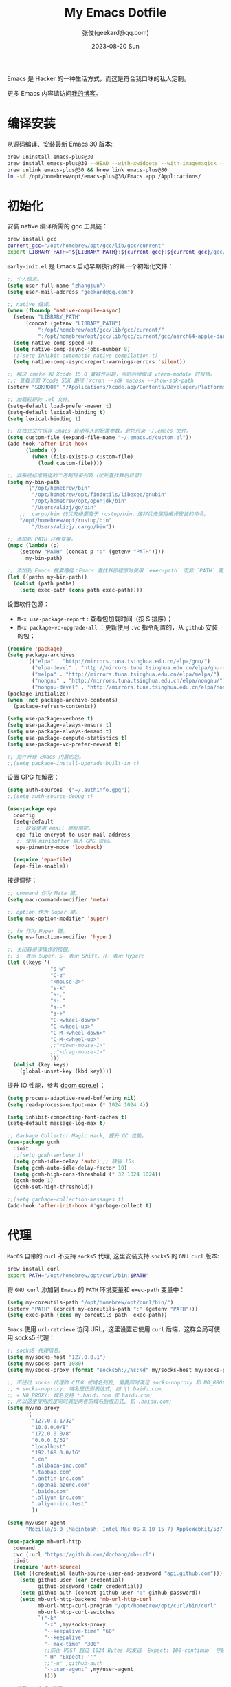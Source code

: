 #+Title: My Emacs Dotfile
#+DATE: 2023-08-20 Sun
#+LASTMOD: 2025-04-24T18:04:01+0800
#+AUTHOR: 张俊(geekard@qq.com)
#+STARTUP: overview hideblocks
#+PROPERTY: header-args:emacs-lisp :tangle yes :eval no :results silent :exports code
#+HUGO_BASE_DIR: ~/blog/blog.opsnull.com
#+HUGO_SECTION: emacs
#+HUGO_BUNDLE: my-emacs-dotfile
#+EXPORT_FILE_NAME: index
#+HUGO_AUTO_SET_LASTMOD: t
#+HUGO_TAGS: emacs
#+HUGO_LOCALE: zh
#+OPTIONS: title:t prop:t ^:nil
#+HUGO_WEIGHT: -1

Emacs 是 Hacker 的一种生活方式，而这是符合我口味的私人定制。

#+hugo: more

更多 Emacs 内容请访问[[https://blog.opsnull.com/emacs/][我的博客]]。

#+ATTR_HTML: :width 400 :align center
[[file:static/images/2024-09-03_10-55-30_screenshot.png]]

* 编译安装

从源码编译、安装最新 Emacs 30 版本:

#+begin_src bash :tangle ~/.emacs.d/init.sh
brew uninstall emacs-plus@30
brew install emacs-plus@30 --HEAD --with-xwidgets --with-imagemagick --with-dragon-icon --with-native-comp
brew unlink emacs-plus@30 && brew link emacs-plus@30
ln -sf /opt/homebrew/opt/emacs-plus@30/Emacs.app /Applications/
#+end_src

* 初始化

安装 native 编译所需的 gcc 工具链：

#+begin_src bash :tangle ~/.emacs.d/init.sh
brew install gcc
current_gcc="/opt/homebrew/opt/gcc/lib/gcc/current"
export LIBRARY_PATH="${LIBRARY_PATH}:${current_gcc}:${current_gcc}/gcc/aarch64-apple-darwin23/14/"
#+end_src

=early-init.el= 是 Emacs 启动早期执行的第一个初始化文件：

#+begin_src emacs-lisp :tangle ~/.emacs.d/early-init.el
;; 个人信息。
(setq user-full-name "zhangjun")
(setq user-mail-address "geekard@qq.com")

;; native 编译。
(when (fboundp 'native-compile-async)
  (setenv "LIBRARY_PATH"
	  (concat (getenv "LIBRARY_PATH")
		  ":/opt/homebrew/opt/gcc/lib/gcc/current/"
		  ":/opt/homebrew/opt/gcc/lib/gcc/current/gcc/aarch64-apple-darwin23/14/"))
  (setq native-comp-speed 4)
  (setq native-comp-async-jobs-number 8)
  ;;(setq inhibit-automatic-native-compilation t)
  (setq native-comp-async-report-warnings-errors 'silent))

;; 解决 cmake 和 Xcode 15.0 兼容性问题，否则后续编译 vterm-module 时报错。
;;; 查看当前 Xcode SDK 路径：xcrun --sdk macosx --show-sdk-path
(setenv "SDKROOT" "/Applications/Xcode.app/Contents/Developer/Platforms/MacOSX.platform/Developer/SDKs/MacOSX.sdk")

;; 加载较新的 .el 文件。
(setq-default load-prefer-newer t)
(setq-default lexical-binding t)
(setq lexical-binding t)

;; 在独立文件保存 Emacs 自动写入的配置参数，避免污染 ~/.emacs 文件。
(setq custom-file (expand-file-name "~/.emacs.d/custom.el"))
(add-hook 'after-init-hook
	  (lambda ()
	    (when (file-exists-p custom-file)
	      (load custom-file))))

;; 非系统标准路径的二进制目录列表（优先查找靠后目录）
(setq my-bin-path
      '("/opt/homebrew/bin"
        "/opt/homebrew/opt/findutils/libexec/gnubin"
        "/opt/homebrew/opt/openjdk/bin"
        "/Users/alizj/go/bin"
	;; .cargo/bin 的优先级要高于 rustup/bin，这样优先使用编译安装的命令。
	"/opt/homebrew/opt/rustup/bin"
        "/Users/alizj/.cargo/bin"))

;; 添加到 PATH 环境变量。
(mapc (lambda (p)
	(setenv "PATH" (concat p ":" (getenv "PATH"))))
      my-bin-path)

;; 添加到 Emacs 搜索路径：Emacs 查找外部程序时使用 `exec-path` 而非 `PATH` 变量。
(let ((paths my-bin-path))
  (dolist (path paths)
    (setq exec-path (cons path exec-path))))
#+end_src

设置软件包源：
+ =M-x use-package-report= : 查看包加载时间（按 S 排序）；
+ =M-x package-vc-upgrade-all= ：更新使用 ~:vc~ 指令配置的，从 ~github~ 安装的包；

#+begin_src emacs-lisp
(require 'package)
(setq package-archives
      '(("elpa" . "http://mirrors.tuna.tsinghua.edu.cn/elpa/gnu/")
        ("elpa-devel" . "http://mirrors.tuna.tsinghua.edu.cn/elpa/gnu-devel/")
        ("melpa" . "http://mirrors.tuna.tsinghua.edu.cn/elpa/melpa/")
        ("nongnu" . "http://mirrors.tuna.tsinghua.edu.cn/elpa/nongnu/")
        ("nongnu-devel" . "http://mirrors.tuna.tsinghua.edu.cn/elpa/nongnu-devel/")))
(package-initialize)
(when (not package-archive-contents)
  (package-refresh-contents))

(setq use-package-verbose t)
(setq use-package-always-ensure t)
(setq use-package-always-demand t)
(setq use-package-compute-statistics t)
(setq use-package-vc-prefer-newest t)

;; 允许升级 Emacs 内置的包。
;;(setq package-install-upgrade-built-in t)
#+end_src

设置 GPG 加解密：

#+begin_src emacs-lisp
(setq auth-sources '("~/.authinfo.gpg"))
;;(setq auth-source-debug t)

(use-package epa
  :config
  (setq-default
   ;; 缺省使用 email 地址加密。
   epa-file-encrypt-to user-mail-address
   ;; 使用 minibuffer 输入 GPG 密码。
   epa-pinentry-mode 'loopback)

  (require 'epa-file)
  (epa-file-enable))
#+end_src

按键调整：

#+begin_src emacs-lisp
;; command 作为 Meta 键。
(setq mac-command-modifier 'meta)

;; option 作为 Super 键。
(setq mac-option-modifier 'super)

;; fn 作为 Hyper 键。
(setq ns-function-modifier 'hyper)

;; 关闭容易误操作的按键。
;; s- 表示 Super，S- 表示 Shift, H- 表示 Hyper:
(let ((keys '(
              "s-w"
              "C-z"
              "<mouse-2>"
              "s-k"
              "s-,"
              "s-."
              "s--"
              "s-+"
              "C-<wheel-down>"
              "C-<wheel-up>"
              "C-M-<wheel-down>"
              "C-M-<wheel-up>"
              ;;"<down-mouse-1>"
              ;;"<drag-mouse-1>"
              )))
  (dolist (key keys)
    (global-unset-key (kbd key))))
#+end_src

提升 IO 性能，参考 [[https://github.com/hlissner/doom-emacs/blob/develop/core/core.el][doom core.el]] ：

#+begin_src emacs-lisp
(setq process-adaptive-read-buffering nil)
(setq read-process-output-max (* 1024 1024 4))

(setq inhibit-compacting-font-caches t)
(setq-default message-log-max t)

;; Garbage Collector Magic Hack, 提升 GC 性能。
(use-package gcmh
  :init
  ;;(setq gcmh-verbose t)
  (setq gcmh-idle-delay 'auto) ;; 缺省 15s
  (setq gcmh-auto-idle-delay-factor 10)
  (setq gcmh-high-cons-threshold (* 32 1024 1024))
  (gcmh-mode 1)
  (gcmh-set-high-threshold))

;;(setq garbage-collection-messages t)
(add-hook 'after-init-hook #'garbage-collect t)
#+end_src

* 代理

~MacOS~ 自带的 ~curl~ 不支持 ~socks5~ 代理, 这里安装支持 ~socks5~ 的 ~GNU curl~ 版本:

#+begin_src bash :tangle ~/.emacs.d/init.sh
brew install curl
export PATH="/opt/homebrew/opt/curl/bin:$PATH"
#+end_src

将 ~GNU curl~ 添加到 ~Emacs~ 的 ~PATH~ 环境变量和 ~exec-path~ 变量中：

#+begin_src emacs-lisp
(setq my-coreutils-path "/opt/homebrew/opt/curl/bin/")
(setenv "PATH" (concat my-coreutils-path ":" (getenv "PATH")))
(setq exec-path (cons my-coreutils-path  exec-path))
#+end_src

~Emacs~ 使用 ~url-retrieve~ 访问 URL，这里设置它使用 ~curl~ 后端，这样全局可使用 socks5 代理：

#+begin_src emacs-lisp
;; socks5 代理信息。
(setq my/socks-host "127.0.0.1")
(setq my/socks-port 1080)
(setq my/socks-proxy (format "socks5h://%s:%d" my/socks-host my/socks-port))

;; 不经过 socks 代理的 CIDR 或域名列表, 需要同时满足 socks-noproxy 和 NO_RROXY 值要求:
;; + socks-noproxy: 域名是正则表达式, 如 \\.baidu.com;
;; + NO_PROXY: 域名支持 *.baidu.com 或 baidu.com;
;; 所以这里使用的是同时满足两者的域名后缀形式, 如 .baidu.com;
(setq my/no-proxy
      '(
        "127.0.0.1/32"
        "10.0.0.0/8"
        "172.0.0.0/8"
        "0.0.0.0/32"
        "localhost"
        "192.168.0.0/16"
        ".cn"
        ".alibaba-inc.com"
        ".taobao.com"
        ".antfin-inc.com"
        ".openai.azure.com"
        ".baidu.com"
        ".aliyun-inc.com"
        ".aliyun-inc.test"
        ))

(setq my/user-agent
      "Mozilla/5.0 (Macintosh; Intel Mac OS X 10_15_7) AppleWebKit/537.36 (KHTML, like Gecko) Chrome/94.0.4606.71 Safari/537.36")

(use-package mb-url-http
  :demand
  :vc (:url "https://github.com/dochang/mb-url")
  :init
  (require 'auth-source)
  (let ((credential (auth-source-user-and-password "api.github.com")))
    (setq github-user (car credential)
          github-password (cadr credential))
    (setq github-auth (concat github-user ":" github-password))
    (setq mb-url-http-backend 'mb-url-http-curl
          mb-url-http-curl-program "/opt/homebrew/opt/curl/bin/curl"
          mb-url-http-curl-switches
          `("-k"
            "-x" ,my/socks-proxy
            "--keepalive-time" "60"
            "--keepalive"
            "--max-time" "300"
            ;;防止 POST 超过 1024 Bytes 时发送 `Expect: 100-continue` 导致 1s 延迟。
            "-H" "Expect: ''"
            ;;"-u" ,github-auth
            "--user-agent" ,my/user-agent
            ))))

;; 开启 socks5 代理。
(defun proxy-socks-enable ()
  (interactive)
  (require 'socks)
  (setq url-gateway-method 'socks
        socks-noproxy my/no-proxy
        socks-server `("Default server" ,my/socks-host ,my/socks-port 5))
  (let ((no-proxy (mapconcat 'identity my/no-proxy ",")))
    (setenv "no_proxy" no-proxy))
  (setenv "ALL_PROXY" my/socks-proxy)
  (setenv "ALL_PROXY" my/socks-proxy)
  (setenv "HTTP_PROXY" nil)
  (setenv "HTTPS_PROXY" nil)
  (advice-add 'url-http :around 'mb-url-http-around-advice))

;; 关闭 socks5 代理。
(defun proxy-socks-disable ()
  (interactive)
  (require 'socks)
  (setq url-gateway-method 'native socks-noproxy nil)
  (setenv "all_proxy" "")
  (setenv "ALL_PROXY" ""))

;; 默认启动时开启 socks5 代理。
(proxy-socks-enable)
#+end_src

* 界面

关闭部分 UI 元素：

#+begin_src emacs-lisp
(when (memq window-system '(mac ns x))
  (tool-bar-mode -1)
  (scroll-bar-mode -1)
  (menu-bar-mode -1)
  (setq use-file-dialog nil)
  (setq use-dialog-box nil))
#+end_src

光标和行号：

#+begin_src emacs-lisp
;; 高亮当前行。
(global-hl-line-mode t)
(setq global-hl-line-sticky-flag t)

;; 显示行号。
(global-display-line-numbers-mode t)

;; 设置光标样式。
(setq-default cursor-type 'bar)

;; 光标和字符宽度一致（如 TAB)。
(setq x-stretch-cursor t)
#+end_src

Frame 设置：

#+begin_src emacs-lisp
;; frame 边角样式：undecorated, round corner: undecorated-round
(add-to-list 'default-frame-alist '(undecorated . t))
(add-to-list 'default-frame-alist '(ns-transparent-titlebar . t))
(add-to-list 'default-frame-alist '(selected-frame) 'name nil)
(add-to-list 'default-frame-alist '(ns-appearance . dark))
;; 新建 frame window 的大小。
(add-to-list 'default-frame-alist '(height . 24))
(add-to-list 'default-frame-alist '(width . 80))

;; 不在新 frame 打开文件（如 Finder 的 "Open with Emacs") 。
(setq ns-pop-up-frames nil)

;; 复用当前 frame。
(setq display-buffer-reuse-frames t)
(setq frame-resize-pixelwise t)

;; 30: 左右分屏, nil: 上下分屏。
(setq split-width-threshold nil)

;; 刷新显示。
(global-set-key (kbd "<f5>") #'redraw-display)

(setq switch-to-buffer-obey-display-actions t)

;; 在 frame 底部显示的窗口列表。
(add-to-list
 'display-buffer-alist
 `((,(regexp-opt
      '("\\*compilation\\*"
        "\\*Apropos\\*"
        "\\*Help\\*"
        "\\*helpful"
        "\\*info\\*"
        "\\*Summary\\*"
        "\\*vt"
        "\\*lsp-bridge"
        "\\*Org"
        "\\*Google Translate\\*"
        " \\*eglot"
        "Shell Command Output"))
    ;; 复用同名 buffer 窗口。
    (display-buffer-reuse-window
     . (
	;; 在 frame 底部显示窗口。
	(side . bottom)
	;; 窗口高度比例。
	(window-height . 0.35)
	)))))

;; 启动后显示模式，加 t 参数让 togg-frame-XX 最后运行，这样才生效：
(add-hook 'window-setup-hook 'toggle-frame-maximized t) ;; toggle-frame-fullscreen
#+end_src

窗口和滚动：

#+begin_src emacs-lisp
;; 切换窗口。
(global-set-key (kbd "s-o") #'other-window)

(setq window-combination-resize t)

;; 像素平滑滚动。
(pixel-scroll-precision-mode t)
(setq fast-but-imprecise-scrolling t)
(setq scroll-conservatively 10
      scroll-margin 2
      scroll-preserve-screen-position t
      mouse-wheel-scroll-amount '(2 ((shift) . hscroll))
      mouse-wheel-scroll-amount-horizontal 2)
#+end_src

dashboard：

#+begin_src emacs-lisp
(use-package dashboard
  :config
  (dashboard-setup-startup-hook)
  (setq-local global-hl-line-mode nil)
  (setq dashboard-banner-logo-title "Happy Hacking & Writing 🎯")
  (setq dashboard-projects-backend #'project-el)
  (setq dashboard-center-content t)
  (setq dashboard-set-heading-icons t)
  (setq dashboard-set-navigator t)
  (setq dashboard-set-file-icons t)
  (setq dashboard-path-max-length 30)
  ;; 显示 org-mode agenda。
  (add-to-list 'dashboard-items '(agenda) t)
  (setq dashboard-items '((recents . 20) (projects . 8) (agenda . 3))))
#+end_src

doom-modeline：

#+begin_src emacs-lisp
;; 使用 Symbols Nerd Fonts Mono 在 modeline 上显示 icons，需要单独下载和安装该字体。
(use-package nerd-icons)

(use-package doom-modeline
  :hook (after-init . doom-modeline-mode)
  :custom
  (doom-modeline-buffer-encoding nil)
  (doom-modeline-env-version nil)
  (doom-modeline-env-enable-rust nil)
  (doom-modeline-env-enable-go nil)
  (doom-modeline-buffer-file-name-style 'truncate-nil)
  (doom-modeline-vcs-max-length 30)
  (doom-modeline-github nil)
  (doom-modeline-time-icon nil)
  (doom-modeline-check-simple-format t)
  :config
  (display-battery-mode 0)
  (column-number-mode t)
  (display-time-mode t)
  (setq display-time-24hr-format t)
  (setq display-time-default-load-average nil)
  (setq display-time-load-average-threshold 20)
  (setq display-time-format "%H:%M ") ;; 默认："%m/%d[%w]%H:%M "
  (setq indicate-buffer-boundaries (quote left)))

;; 为 vterm-mode 定义简化的 modeline，避免 vterm buffer 内容过多时更新 modeline 影响性能。
(doom-modeline-def-modeline 'my-vterm-modeline
  '(buffer-info) ;; 左侧
  '(misc-info minor-modes input-method)) ;; 右侧
(add-to-list 'doom-modeline-mode-alist '(vterm-mode . my-vterm-modeline))
#+end_src

dired-sidebar：使用 dired 显示目录，相比 treemacs/neotree 的优势是速度快和使用 dired 按键：

#+begin_src emacs-lisp
(use-package vscode-icon
  :commands (vscode-icon-for-file))

(use-package dired-sidebar
  :bind (("s-0" . dired-sidebar-toggle-sidebar))
  :commands (dired-sidebar-toggle-sidebar)
  :init
  (add-hook 'dired-sidebar-mode-hook
            (lambda ()
              (unless (file-remote-p default-directory)
                (auto-revert-mode))))
  :config
  (push 'toggle-window-split dired-sidebar-toggle-hidden-commands)
  (push 'rotate-windows dired-sidebar-toggle-hidden-commands)
  (setq dired-sidebar-subtree-line-prefix "-")
  (setq dired-sidebar-theme 'vscode) ;;'ascii
  (setq dired-sidebar-use-term-integration t)
  (setq dired-sidebar-use-one-instance t)
  (setq dired-sidebar-use-custom-font t)
  (setq dired-sidebar-icon-scale 0.1)
  ;;(setq dired-sidebar-window-fixed nil) ;; 可以手动调整宽度和高度。
  ;;(setq dired-sidebar-resize-on-open t)
  (setq dired-sidebar-should-follow-file t)
  (setq dired-sidebar-follow-file-idle-delay 0.5))
#+end_src

字体：英文 Iosevka/Sarasa 和中文 LxgwWenKai，按照 1:1 缩放，在偶数字号的情况下可以实现中英文等宽等高。
+ 英文：[[https://github.com/protesilaos/iosevka-comfy][Iosevka Comfy]];
+ 中文：霞鹜文楷屏幕阅读版 [[https://github.com/lxgw/LxgwWenKai-Screen/releases][LxgwWenKai-Screen]]，对字体做了加粗，便于屏幕阅读;

常用字体命令:
+ 查看 Emacs 支持的字体名称： =(print (font-family-list))=
+ 查看光标处字体： =M-x describe-char=
+ 查看 Emacs 支持的字体名称： =(print (font-family-list))=

#+begin_src emacs-lisp
(use-package fontaine
  :config
  (setq fontaine-latest-state-file (locate-user-emacs-file "fontaine-latest-state.eld"))
  (setq fontaine-presets
	'((regular) ;; 使用缺省配置。
	  (t
	   :default-family "Iosevka Comfy"
	   :default-weight regular
	   :default-height 180 ;; 默认字号, 需要是偶数才能实现中英文等宽等高。
	   :fixed-pitch-family "Iosevka Comfy"
	   :fixed-pitch-weight nil
	   :fixed-pitch-height 1.0
	   :fixed-pitch-serif-family "Iosevka Comfy"
	   :fixed-pitch-serif-weight nil
	   :fixed-pitch-serif-height 1.0
	   :variable-pitch-family "Iosevka Comfy Duo"
	   :variable-pitch-weight nil
	   :variable-pitch-height 1.0
	   :line-spacing nil)))
  (fontaine-mode 1)
  (add-hook 'enable-theme-functions #'fontaine-apply-current-preset)
  (fontaine-set-preset (or (fontaine-restore-latest-preset) 'regular))
  (add-hook 'kill-emacs-hook #'fontaine-store-latest-preset))

;; 设置 emoji/symbol 和中文字体。
(defun my/set-font ()
  (when window-system
    (setq use-default-font-for-symbols nil)
    (set-fontset-font t 'emoji (font-spec :family "Apple Color Emoji")) ;; Noto Color Emoji
    (set-fontset-font t 'symbol (font-spec :family "Symbola")) ;; Apple Symbols, Symbola
    (let ((font (frame-parameter nil 'font))
	  (font-spec (font-spec :family "LXGW WenKai Mono Screen")))
      (dolist (charset '(kana han hangul cjk-misc bopomofo))
	(set-fontset-font font charset font-spec)))))

;; Emacs 启动后或 fontaine preset 切换时设置字体。
(add-hook 'after-init-hook 'my/set-font)
(add-hook 'fontaine-set-preset-hook 'my/set-font)

;; 设置字体缩放比例，设置为 1.172 可以确保 2 倍放大后对应的是 22 号偶数字体，这样表格
;; 可以对齐。16 * 1.172 * 1.172 = 21.97（Emacs 取整为 22）。
(setq text-scale-mode-step 1.172)

;; org-table 只使用中英文严格等宽的 LXGW WenKai Mono Screen 字体, 避免中英文不对齐。
(custom-theme-set-faces 'user '(org-table ((t (:family "LXGW WenKai Mono Screen")))))
#+end_src

ef-themes: Emacs 主题列表：https://emacsthemes.com/popular/index.html

#+begin_src emacs-lisp
(use-package ef-themes
  :demand
  :config
  (mapc #'disable-theme custom-enabled-themes)
  (setq ef-themes-variable-pitch-ui t)
  (setq ef-themes-mixed-fonts t)
  (setq ef-themes-headings
        '(
          ;; level 0 是文档 title，1-8 是文档 header。
          (0 . (variable-pitch light 1.9))
          (1 . (variable-pitch light 1.8))
          (2 . (variable-pitch regular 1.7))
          (3 . (variable-pitch regular 1.6))
          (4 . (variable-pitch regular 1.5))
          (5 . (variable-pitch 1.4))
          (6 . (variable-pitch 1.3))
          (7 . (variable-pitch 1.2))
          (8 . (variable-pitch 1.1))
          (t . (variable-pitch 1.1))))
  (setq ef-themes-region '(intense no-extend neutral)))
#+end_src

自动切换深浅主题:

#+begin_src emacs-lisp
(defun my/load-theme (appearance)
  (interactive)
  (pcase appearance
    ('light (load-theme 'ef-light t))
    ('dark (load-theme 'ef-elea-dark t))))
(add-hook 'ns-system-appearance-change-functions 'my/load-theme)
(add-hook 'after-init-hook (lambda () (my/load-theme ns-system-appearance)))
#+end_src

tab-bar：

#+begin_src emacs-lisp
(use-package tab-bar
  :custom
  (tab-bar-close-button-show nil)
  (tab-bar-new-button-show nil)
  (tab-bar-history-limit 20)
  (tab-bar-new-tab-choice "*dashboard*")
  (tab-bar-show 1)
  ;; 使用 super + N 切换 tab。
  (tab-bar-select-tab-modifiers "super")
  :config
  ;; 去掉最左侧的 < 和 > 。
  (setq tab-bar-format '(tab-bar-format-tabs tab-bar-separator))
  ;; 开启 tar-bar history mode 后才支持 history-back/forward 命令。
  (tab-bar-history-mode t)
  (global-set-key (kbd "s-f") 'tab-bar-history-forward)
  (global-set-key (kbd "s-b") 'tab-bar-history-back)
  (global-set-key (kbd "s-t") 'tab-bar-new-tab)
  (keymap-global-set "s-n" 'tab-bar-switch-to-next-tab)
  (keymap-global-set "s-p" 'tab-bar-switch-to-prev-tab)
  (keymap-global-set "s-w" 'tab-bar-close-tab)

  ;; 为 tab 添加序号，用于快速切换。
  (defvar ct/circle-numbers-alist
    '((0 . "⓪")
      (1 . "①")
      (2 . "②")
      (3 . "③")
      (4 . "④")
      (5 . "⑤")
      (6 . "⑥")
      (7 . "⑦")
      (8 . "⑧")
      (9 . "⑨"))
    "Alist of integers to strings of circled unicode numbers.")
  (setq tab-bar-tab-hints t)
  (defun ct/tab-bar-tab-name-format-default (tab i)
    (let ((current-p (eq (car tab) 'current-tab))
          (tab-num (if (and tab-bar-tab-hints (< i 10))
                       (alist-get i ct/circle-numbers-alist) "")))
      (propertize
       (concat tab-num
               " "
               (alist-get 'name tab)
               (or (and tab-bar-close-button-show
                        (not (eq tab-bar-close-button-show
                                 (if current-p 'non-selected 'selected)))
                        tab-bar-close-button)
                   "")
               " ")
       'face (funcall tab-bar-tab-face-function tab))))
  (setq tab-bar-tab-name-format-function #'ct/tab-bar-tab-name-format-default)

  (global-set-key (kbd "s-1") 'tab-bar-select-tab)
  (global-set-key (kbd "s-2") 'tab-bar-select-tab)
  (global-set-key (kbd "s-3") 'tab-bar-select-tab)
  (global-set-key (kbd "s-4") 'tab-bar-select-tab)
  (global-set-key (kbd "s-5") 'tab-bar-select-tab)
  (global-set-key (kbd "s-6") 'tab-bar-select-tab)
  (global-set-key (kbd "s-7") 'tab-bar-select-tab)
  (global-set-key (kbd "s-8") 'tab-bar-select-tab)
  (global-set-key (kbd "s-9") 'tab-bar-select-tab))
#+end_src

* 输入法

使用 ~RIME~ 输入法 + ~iDevel/rime-ice~ 雾凇拼音输入法方案。

安装 ~RIME~ 输入法后端引擎 [[https://github.com/rime/librime/releases][librime]] ： ~emacs-rime~ 直接和该引擎打交道，不需要安装前端程序
"鼠须管squirrel"。

#+begin_src bash :tangle ~/.emacs.d/init.sh
wget https://github.com/rime/librime/releases/download/1.11.2/rime-5b09f35-macOS-universal.tar.bz2
tar -xvf rime-5b09f35-macOS-universal.tar.bz2
mv ~/.emacs.d/librime/dist{,.bak}
mv dist ~/.emacs.d/librime
# 如果 MacOS Gatekeeper 阻止第三方软件运行，可以暂时关闭它：
sudo spctl --master-disable
# 后续再开启：sudo spctl --master-enable
#+end_src

下载 [[https://github.com/iDvel/rime-ice.git][iDvel/rime-ice]] 雾凇拼音输入法方案：

#+begin_src bash :tangle ~/.emacs.d/init.sh
mv ~/Library/Rime ~/Library/Rime.bak
git clone https://github.com/iDvel/rime-ice --depth=1
mv rime-ice ~/Library/Rime
# 后续可以 git pull 更新 rime-ice。
cd ~/Library/Rime
# 自定义词频文件
cp custom_phrase.txt  opsnull_custom_phrase.txt
# 修改其中的 db_name
sed -i -e 's/custom_phrase.txt/opsnull_custom_phrase/g' opsnull_custom_phrase.txt
#+end_src

rime_ice 拼音方案调整(如模糊音，动态词频，自定义词语文件等):
+ 自定义短语：向自定义短语词典文件 =opsnull_custom_phrase.txt= 添加自定义短语，
  custom_prase/db_class 为 stabledb，是只读的，不会动态调频。（可以设置为 tabledb 来
  动态调频）。
+ 首次添加该文件后需要执行 =M-x rime-deploy= 和 =M-x rime-sync= 生效。

#+begin_src yaml :tangle ~/Library/Rime/rime_ice.custom.yaml
patch:
  switches:
  - name: ascii_mode
    states: [ 中, Ａ ]
  - name: ascii_punct  # 中英标点
    states: [ ¥, $ ]
  # 下面这些开关一般用不到, 故关闭(如候选词中不再显示 emoji).
  # - name: traditionalization
  #   states: [ 简, 繁 ]
  #   reset: 0
  # - name: emoji
  #   states: [ 💀, 😄 ]
  #   reset: 1
  # - name: full_shape
  #   states: [ 半角, 全角 ]
  #   reset: 0
  # - name: search_single_char  # search.lua 的功能开关，辅码查词时是否单字优先
  #   abbrev: [词, 单]
  #   states: [正常, 单字]
  #   reset: 0

  translator/spelling_hints: 0           # 不显示候选词的拼音。
  translator/always_show_comments: false #不显示候选者的拼音。
  translator/enable_user_dict: true      # 根据上屏自动调整词频, 否则根据 *.dict.yaml 中的静态定义的词频率。
  custom_phrase/user_dict: "opsnull_custom_phrase"  # 自定义短语词典文件，权重最高。

  speller/algebra:
  # 模糊拼音
  # 声母
  - derive/^([zcs])h/$1/          # z c s → zh ch sh
  - derive/^([zcs])([^h])/$1h$2/  # zh ch sh → z c s
  #- derive/^l/n/  # n → l
  #- derive/^n/l/  # l → n
  # 韵母
  - derive/eng$/en/
  - derive/en$/eng/
  - derive/in/ing/
  - derive/ing/in/

  # 自动纠错(后者用前者替换)
  # ai
  - derive/^([wghk])ai$/$1ia/  # wia → wai
  # ei
  - derive/([wfghkz])ei$/$1ie/  # wie → wei
  # ie
  - derive/([jqx])ie$/$1ei/  # jei → jie
#+end_src

Rime 输入法全局配置，详细参考 [[https://github.com/iDvel/rime-ice/blob/main/default.yaml][iDvel/rime-ice]]
#+begin_src yaml :tangle ~/Library/Rime/default.custom.yaml
patch:
  schema_list:
  - schema: rime_ice  # 只启用 rime_ice 雾凇拼音输入法方案。
  menu/page_size: 9   # 显示 9 个候选词。
  # 方案选单切换
  switcher/hotkeys:
  - F4
  - "Control+plus" # 按 C-Shit-+ 调出方案选单。
  switcher/fold_options: false # 呼出时不折叠。
  switcher/abbreviate_options: false # 折叠时不缩写选项
  ascii_composer: # 中英文切换
    switch_key:   # 关闭左边 Shift 中西文切换，而是使用右侧 Shift（避免频繁误按）。
      Shift_L: noop
      Shift_R: commit_code
  key_binder/bindings:
  - { when: has_menu, accept: equal, send: Page_Down }             # 下一页
  - { when: paging, accept: minus, send: Page_Up }                 # 上一页
  - { when: always, accept: "Control+period", toggle: ascii_mode}  # 中英文切换
  - { when: always, accept: "Control+comma", toggle: ascii_punct}  # 中英文标点切换
  #- { when: always, accept: "Control+comma", toggle: full_shape}  # 全角/半角切换

  # 开启 emacs 绑定惯例，这样可以使用 C-x 来修正拼音。需要将这些按键加到
  # rime-translate-keybindings变量里后才会生效。 composing 指的是出现候选词列表的时机。
  - { When: composing, accept: Control+p, send: Up }
  - { when: composing, accept: Control+n, send: Down }
  - { when: composing, accept: Control+b, send: Left }
  - { when: composing, accept: Control+f, send: Right }
  - { when: composing, accept: Control+a, send: Home }
  - { when: composing, accept: Control+e, send: End }
  - { when: composing, accept: Control+d, send: Delete }
  # 从用户数据库中删除误上屏的词语
  - { when: composing, accept: Control+k, send: Shift+Delete }
  - { when: composing, accept: Control+h, send: BackSpace }
  - { when: composing, accept: Control+g, send: Escape }
  - { when: composing, accept: Control+bracketleft, send: Escape }
  - { when: composing, accept: Control+y, send: Page_Up }
  - { when: composing, accept: Alt+v, send: Page_Up }
  - { when: composing, accept: Control+v, send: Page_Down }

# 更多按键名称参考: https://github.com/LEOYoon-Tsaw/Rime_collections/blob/master/Rime_description.md
#+end_src

配置 Emacs:
+ =rime-disable-predicates= 定义了一组断言函数，当任一函数断言成立时，Rime 自动将输入法
  切换为英文（inline、ascii-inline、ascii-mode 都指的是英文）。如果同时定义了
  rime-inline-predicates 变量，则当这两组函数都至少有一个断言成立时才会切换为英文。
+ =rime-predicate-after-alphabet-char-p= 和 =rime-predicate-in-code-string-p= 条件都会导
  致不能正确的中英文混排。

#+begin_src emacs-lisp
(use-package rime
  :custom
  (rime-user-data-dir "~/Library/Rime/")
  (rime-librime-root "~/.emacs.d/librime/dist")
  (rime-emacs-module-header-root "/opt/homebrew/opt/emacs-plus@30/include")
  :hook
  (emacs-startup . (lambda () (setq default-input-method "rime")))
  :bind
  (
   :map rime-active-mode-map
   ;; 在已经激活 Rime 候选菜单时，强制切换到英文直到按回车。
   ("M-j" . 'rime-inline-ascii)
   :map rime-mode-map
   ;; 强制切换到中文模式.
   ("M-j" . 'rime-force-enable)
   ;; 下面这些快捷键需要发送给 rime 来处理, 需要与 default.custom.yaml 文件中的
   ;; key_binder/bindings配置相匹配。
   ("C-." . 'rime-send-keybinding)      ;; 中英文切换
   ("C-+" . 'rime-send-keybinding)      ;; 输入法菜单
   ("C-," . 'rime-send-keybinding)      ;; 中英文标点切换
   ;;("C-," . 'rime-send-keybinding)    ;; 全半角切换
   )
  :config
  ;; 在 modline 高亮输入法图标, 可用来快速分辨分中英文输入状态。
  (setq mode-line-mule-info '((:eval (rime-lighter))))
  ;; 将如下快捷键发送给 rime，同时需要在 rime 的 key_binder/bindings 的部分配置才会生
  ;; 效。
  (add-to-list 'rime-translate-keybindings "C-h") ;; 删除拼音字符
  (add-to-list 'rime-translate-keybindings "C-d")
  (add-to-list 'rime-translate-keybindings "C-k") ;; 删除误上屏的词语
  (add-to-list 'rime-translate-keybindings "C-a") ;; 跳转到第一个拼音字符
  (add-to-list 'rime-translate-keybindings "C-e") ;; 跳转到最后一个拼音字符support
  ;; shift-l, shift-r, control-l, control-r, 只有当使用系统 RIME 输入法时才有效。
  (setq rime-inline-ascii-trigger 'shift-r)
  ;; 临时英文模式, 该列表中任何一个断言返回 t 时自动切换到英文。如果
  ;; rime-inline-predicates 不为空，则当其中任意一个断言也返回 t 时才会自动切换到英文
  ;; （inline 等效于 ascii-mode）。自定义 avy 断言函数。
  (defun rime-predicate-avy-p () (bound-and-true-p avy-command))
  (setq rime-disable-predicates
        '(rime-predicate-ace-window-p
          rime-predicate-hydra-p
          ;;rime-predicate-current-uppercase-letter-p
          ;; 在上一个字符是英文时才自动切换到英文，适合字符串中中英文混合的情况。
          ;;rime-predicate-in-code-string-after-ascii-p
          ;; 代码块内不能输入中文, 但注释和字符串不受影响。
          ;;rime-predicate-prog-in-code-p
          ;;rime-predicate-avy-p
          ))
  (setq rime-show-candidate 'posframe)
  (setq default-input-method "rime")

  (setq rime-posframe-properties
        (list :background-color "#333333"
              :foreground-color "#dcdccc"
              :internal-border-width 2))

  ;; 部分 mode 关闭 RIME 输入法。
  (defadvice switch-to-buffer (after activate-input-method activate)
    (if (or (string-match "vterm-mode" (symbol-name major-mode))
            (string-match "dired-mode" (symbol-name major-mode))
            (string-match "image-mode" (symbol-name major-mode))
            (string-match "compilation-mode" (symbol-name major-mode))
            (string-match "isearch-mode" (symbol-name major-mode))
            (string-match "minibuffer-mode" (symbol-name major-mode)))
        (activate-input-method nil)
      (activate-input-method "rime"))))
#+end_src

* 补全和预览

本部分使用的三方包说明：
1. vertico：minibuffer 补全；
2. corfu：光标处补全；
3. orderless：提供 flex/regex 过滤风格；
4. consult：实时预览和高级过滤；
5. embark：为 minibuffer/buffer 选中的内容提供快捷操作；
6. marginalia：为候选者提供元数据（如 dired 风格的权限、修改时间等）；

vertico 提供 minibuffer 自动补全（corfu 提供光标处的自动补全）, 可以使用 orderless 过滤候选者：
+ =C-] (abort-recursive-edit)= 关闭 minibuffer 编辑和补全状态。
+ =M-RET（vertico-exit-input)= 退出输入候选模式，直接使用输入的内容，可以是 file 或 buffer name。
+ =M-} (vertico-next-group)= 选择候选者列表中的下一个分组，如不同的 file 或 project。
+ =TAB (vertico-insert)= 插入当前选中的候选者；

#+begin_src emacs-lisp
(use-package vertico
  :config
  (setq vertico-count 15)
  (vertico-mode 1)
  (define-key vertico-map (kbd "<backspace>") #'vertico-directory-delete-char)
  (define-key vertico-map (kbd "RET") #'vertico-directory-enter))

(use-package emacs
  :init
  ;; minibuffer 不显示光标。
  (setq minibuffer-prompt-properties '(read-only t cursor-intangible t face minibuffer-prompt))
  (add-hook 'minibuffer-setup-hook #'cursor-intangible-mode)
  ;; M-x 只显示当前 mode 支持的命令。
  (setq read-extended-command-predicate #'command-completion-default-include-p)
  ;; 开启 minibuffer 递归编辑。
  (setq enable-recursive-minibuffers t))
#+end_src

corf 在光标处显示候选列表和文档, 可以使用 orderless 来过滤候选者：

#+begin_src emacs-lisp
(use-package corfu
  :init
  (global-corfu-mode 1)
  (corfu-popupinfo-mode 1) ;; 显示候选者文档。
  :bind
  ;; 滚动显示 corfu-popupinfo 内容的快捷键。
  (:map corfu-popupinfo-map
        ("C-M-j" . corfu-popupinfo-scroll-up)
        ("C-M-k" . corfu-popupinfo-scroll-down))
  :custom
  (corfu-cycle t)                ;; 自动轮转。
  (corfu-auto t)                 ;; 自动补全(不需要按 TAB)。
  (corfu-auto-prefix 2)          ;; 触发自动补全的前缀长度。
  (corfu-auto-delay 0.1)         ;; 触发自动补全的延迟, 当满足前缀长度或延迟时, 都会自动补全。
  (corfu-separator ?\s)          ;; 使用 Orderless 过滤分隔符。
  (corfu-preselect 'prompt)      ;; Preselect the prompt
  (corfu-scroll-margin 5)
  (corfu-on-exact-match nil)     ;; 默认不选中候选者(即使只有一个)。
  (corfu-popupinfo-delay '(0.1 . 0.2)) ;; 候选者帮助文档显示延迟。
  (corfu-popupinfo-max-width 80)
  (corfu-popupinfo-max-height 50)
  (corfu-popupinfo-direction '(force-right)) ;; 强制在右侧显示文档。
  :config
  (defun corfu-enable-always-in-minibuffer ()
    (setq-local corfu-auto nil)
    (corfu-mode 1))
  (add-hook 'minibuffer-setup-hook #'corfu-enable-always-in-minibuffer 1)

  ;; corfu 支持 eshell 的 pcomplete 自动补全。
  (add-hook 'eshell-mode-hook
            (lambda ()
              (setq-local corfu-auto nil)
              (corfu-mode))))

;; 记录 minibuffer 和 corfu 补全历史，后续显示候选者时按照频率排序。
(use-package savehist
  :hook (after-init . savehist-mode)
  :config
  (setq history-length 100)
  (setq savehist-save-minibuffer-history t)
  (setq savehist-autosave-interval 300)
  (add-to-list 'savehist-additional-variables #'corfu-history)
  (add-to-list 'savehist-additional-variables 'mark-ring)
  (add-to-list 'savehist-additional-variables 'global-mark-ring)
  (add-to-list 'savehist-additional-variables 'extended-command-history))

(use-package emacs
  :init
  ;; 总是在弹出菜单中显示候选者。
  (setq completion-cycle-threshold nil)
  ;; 使用 TAB 来 indentation + completion(completion-at-point 默认是 M-TAB) 。
  (setq tab-always-indent 'complete))
#+end_src

orderless 补全风格：使用空格分割一个或多个匹配模式，模式无顺序，是 AND 关系。

orderless 默认使用 =orderless-matching-styles= 变量配置的 =正则和字面量= 匹配方式，通过给各模式指定前
缀或后缀字符, 也可以灵活指定其它匹配模式:
+ ~=~ : =orderless-literal=, 字面量匹配;
+ ~~~ : =orderless-flex=, 模糊匹配，如 abc 实际对应正则 a.*b.*c;
+ ~^~ : =orderless-literal-prefix= ，前缀匹配；
+ ~&~ : =orderless-annotation= ，使用 marginalia 等提供的 meta 信息来过滤；
+ ~,~ : =orderless-initialism=, 首字母缩写，如 ,abc 实际对应正则 \<a.*\<b.*\c;
+ ~!~ : makes the rest of the component match using =orderless-without-literal=, that is, both =!bad
  and bad!= will match strings that =do not contain the substring bad=.
+ ~%~ : makes the string match ignoring diacritics and similar inflections on characters (it uses
  the function =char-fold-to-regexp= to do this).

! 只能对 =字面量= 匹配取反（orderless-without-literal) ，和其他 dispatch 字符连用时, ! 需要前缀形式，
如 ~!=.go~ 将不匹配含有字面量 .go 的候选者。

#+begin_src  emacs-lisp
(use-package orderless
  :demand t
  :config
  ;; https://github.com/minad/consult/wiki#minads-orderless-configuration
  (defun +orderless--consult-suffix ()
    "Regexp which matches the end of string with Consult tofu support."
    (if (and (boundp 'consult--tofu-char) (boundp 'consult--tofu-range))
        (format "[%c-%c]*$"
                consult--tofu-char
                (+ consult--tofu-char consult--tofu-range -1))
      "$"))

  ;; Recognizes the following patterns:
  ;; * .ext (file extension)
  ;; * regexp$ (regexp matching at end)
  (defun +orderless-consult-dispatch (word _index _total)
    (cond
     ;; Ensure that $ works with Consult commands, which add disambiguation suffixes
     ((string-suffix-p "$" word)
      `(orderless-regexp . ,(concat (substring word 0 -1) (+orderless--consult-suffix))))
     ;; File extensions
     ((and (or minibuffer-completing-file-name
               (derived-mode-p 'eshell-mode))
           (string-match-p "\\`\\.." word))
      `(orderless-regexp . ,(concat "\\." (substring word 1) (+orderless--consult-suffix))))))

  ;; 在 orderless-affix-dispatch 的基础上添加上面支持文件名扩展和正则表达式的 dispatchers。
  (setq orderless-style-dispatchers
        (list #'+orderless-consult-dispatch
              #'orderless-affix-dispatch))

  ;; 自定义名为 +orderless-with-initialism 的 orderless 风格。
  (orderless-define-completion-style +orderless-with-initialism
    (orderless-matching-styles '(orderless-initialism orderless-literal orderless-regexp)))

  ;; 使用 orderless 和 Emacs 原生的 basic 补全风格，但 orderless 的优先级更高。
  (setq completion-styles '(orderless basic))
  (setq completion-category-defaults nil)

  ;; 设置 Emacs minibuffer 各 category 使用的补全风格。
  (setq completion-category-overrides
        '(
          ;; buffer name 补全
          ;;(buffer (styles +orderless-with-initialism))

          ;; 文件名和路径补全, partial-completion 提供了 wildcard 支持。
          (file (styles partial-completion))
          (command (styles +orderless-with-initialism))
          (variable (styles +orderless-with-initialism))
          (symbol (styles +orderless-with-initialism))

          ;; eglot will change the completion-category-defaults to flex, BAD!
          ;; https://github.com/minad/corfu/issues/136#issuecomment-eglot
          ;; 使用 M-SPC 来分隔光标处的多个筛选条件。
          (eglot (styles . (orderless basic)))
          (eglot-capf (styles . (orderless basic)))
          ))

  ;; 使用 SPACE 来分割过滤字符串。
  (setq orderless-component-separator #'orderless-escapable-split-on-space))
#+end_src
+ partial-completion 支持 shell wildcards 和部分文件路径，如 /u/s/l 对应 /usr/share/local;
+ 已知的 [[https://gitlab.com/protesilaos/dotfiles/-/blob/master/emacs/.emacs.d/prot-emacs-modules/prot-emacs-completion-common.el#L60][completion categories]];

在多个过滤模式间插入分隔符：
+ 对于 buffer 中光标处的连续输入, 使用 =M-SPC(corfu-insert-separator)= 插入 orderless 分隔符；
+ 对于 minibuffer 区域的补全, 使用 =SPC= (orderless 默认的分隔符) 分割多个过滤条件，如果要插入 SPC
  本身，需要使用 \ 转义，如 =results\ no=.

consult：提供候选者实时过滤和预览等功能：

#+begin_src emacs-lisp
(use-package consult
  :hook
  (completion-list-mode . consult-preview-at-point-mode)
  :init
  ;; 如果搜索字符少于 3，可以添加后缀 # 开始搜索，如 #gr#。
  (setq consult-async-min-input 3)
  ;; 从头开始搜索（而非前位置）。
  (setq consult-line-start-from-top t)
  ;; 寄存器预览。
  (setq register-preview-function #'consult-register-format)
  (advice-add #'register-preview :override #'consult-register-window)
  :config
  ;; 不搜索 go vendor 目录。
  (setq consult-ripgrep-args (concat consult-ripgrep-args " -g !vendor/"))
  ;; 按 C-l 才激活预览，否则 Buffer 列表中有大文件或远程文件时会卡住。
  (setq consult-preview-key "C-l")
  ;; 不对 consult-line 结果进行排序（按行号排序）。
  (consult-customize consult-line :prompt "Search: " :sort nil)
  ;; Buffer 列表中不显示的 Buffer 名称。
  (mapcar
   (lambda (pattern) (add-to-list 'consult-buffer-filter pattern))
   '("\\*scratch\\*"
     "\\*Warnings\\*"
     "\\*helpful.*"
     "\\*Help\\*"
     "\\*Org Src.*"
     "Pfuture-Callback.*"
     "\\*epc con"
     "\\*dashboard"
     "\\*Ibuffer"
     "\\*sort-tab"
     "\\*Google Translate\\*"
     "\\*straight-process\\*"
     "\\*Native-compile-Log\\*"
     "\\*EGLOT"
     "[0-9]+.gpg")))

;; 执行 consult-line 命令时自动展开 org 内容。
;; https://github.com/minad/consult/issues/563#issuecomment-1186612641
(defun my/org-show-entry (fn &rest args)
  (interactive)
  (when-let ((pos (apply fn args)))
    (when (derived-mode-p 'org-mode)
      (org-fold-show-entry))))
(advice-add 'consult-line :around #'my/org-show-entry)

;; 显示 mode 相关的命令。
(global-set-key (kbd "C-c M-x") #'consult-mode-command)

;; 搜索 Emacs 各 package/mode 的 info 和 man 文档。
(global-set-key (kbd "C-c i") #'consult-info)
(global-set-key (kbd "C-c m") #'consult-man)

;; 使用 savehist 持久化保存的 minibuffer 历史。
(global-set-key (kbd "C-M-;") #'consult-complex-command)

;; consult-buffer 显示的 File 列表来源于变量 recentf-list。
(global-set-key (kbd "C-x b") #'consult-buffer)
(global-set-key (kbd "C-x 4 b") #'consult-buffer-other-window)
(global-set-key (kbd "C-x 5 b") #'consult-buffer-other-frame)
(global-set-key (kbd "C-x r b") #'consult-bookmark)
(global-set-key (kbd "C-x p b") #'consult-project-buffer)

(global-set-key (kbd "M-y") #'consult-yank-pop)
(global-set-key (kbd "M-Y") #'consult-yank-from-kill-ring)

(global-set-key (kbd "M-g g") #'consult-goto-line)
(global-set-key (kbd "M-g o") #'consult-outline)

;; 寄存器，保存 point、file、window、frame 的位置。
(global-set-key (kbd "C-'") #'consult-register-store)
(global-set-key (kbd "C-M-'") #'consult-register)

;; 显示编译错误列表。
(global-set-key (kbd "M-g e") #'consult-compile-error)
;; 显示 flymake 诊断错误列表。
(global-set-key (kbd "M-g f") #'consult-flymake)

;; consult-buffer 默认已包含 recent file。
;;(global-set-key (kbd "M-g r") #'consult-recent-file)

(global-set-key (kbd "M-g m") #'consult-mark)
(global-set-key (kbd "M-g k") #'consult-global-mark)

;; 预览当前 buffer 的 imenu。
(global-set-key (kbd "M-g i") #'consult-imenu)
;; 预览当前 project 打开的所有 buffer 的 imenu。
(global-set-key (kbd "M-g I") #'consult-imenu-multi)

;; 搜索文件内容。
(global-set-key (kbd "M-s g") #'consult-grep)
(global-set-key (kbd "M-s G") #'consult-git-grep)
(global-set-key (kbd "M-s r") #'consult-ripgrep)

;; 搜索文件名（正则匹配）。
(global-set-key (kbd "M-s d") #'consult-find)
(global-set-key (kbd "M-s D") #'consult-locate)

;; 搜索当前 buffer
(global-set-key (kbd "M-s l") #'consult-line)
(global-set-key (kbd "M-s M-l") #'consult-line)
;; 搜索多个 buffer，默认为 project 的多个 buffers。
;; 如果使用前缀参数，则搜索所有 buffers。
(global-set-key (kbd "M-s L") #'consult-line-multi)

;; Isearch 集成。
(global-set-key (kbd "M-s e") #'consult-isearch-history)
;;:map isearch-mode-map
(define-key isearch-mode-map (kbd "M-e") #'consult-isearch-history)
(define-key isearch-mode-map (kbd "M-s e") #'consult-isearch-history)
(define-key isearch-mode-map (kbd "M-s l") #'consult-line)
(define-key isearch-mode-map (kbd "M-s L") #'consult-line-multi)

;; Minibuffer 历史。
;;:map minibuffer-local-map)
(define-key minibuffer-local-map (kbd "M-s") #'consult-history)
(define-key minibuffer-local-map (kbd "M-r") #'consult-history)

;; 使用 consult 来预览 xref 的引用定义和跳转。
(setq xref-show-xrefs-function #'consult-xref)
(setq xref-show-definitions-function #'consult-xref)

;; 限制 xref history 仅局限于当前窗口（默认全局）。
(setq xref-history-storage 'xref-window-local-history)

;; 在其它窗口查看定义。
(global-set-key (kbd "C-M-.") 'xref-find-definitions-other-window)
#+end_src

embark：为选中的内容提供快捷操作命令：

#+begin_src emacs-lisp
(use-package embark
  :init
  ;; 使用 C-h 显示 key preifx 绑定。
  (setq prefix-help-command #'embark-prefix-help-command)
  :config
  (setq embark-prompter 'embark-keymap-prompter)
  (global-set-key (kbd "C-;") #'embark-act) ;; embark-dwim
  ;; 根据当前 buffer 的 mode，显示可以使用的快捷键。
  (define-key global-map [remap describe-bindings] #'embark-bindings))

;; embark-consult 支持 embark 和 consult 集成，使用 wgrep 编辑 consult grep/line 的 export 的结果。
(use-package embark-consult
  :after (embark consult)
  :hook  (embark-collect-mode . consult-preview-at-point-mode))

;; 编辑 grep buffers, 可以和 consult-grep 和 embark-export 联合使用。
(use-package wgrep
  :config
  ;; 执行 wgre-finished-edit 时保存所有修改的 buffer。
  (setq wgrep-auto-save-buffer t)
  (setq wgrep-change-readonly-file t))
#+end_src

marginalia：为候选者提供元数据（如 dired 风格的权限、修改时间等）：

#+begin_src  emacs-lisp
(use-package marginalia
  :init
  ;; 显示绝对时间。
  (setq marginalia-max-relative-age 0)
  (marginalia-mode))
#+end_src

* org-mode

#+begin_src emacs-lisp
(use-package org
  :config
  (setq
   org-ellipsis "..." ;; " ⭍"

   ;; 使用 UTF-8 显示 LaTeX 或 \xxx 特殊字符， M-x org-entities-help 查看所有特殊字符。
   org-pretty-entities t
   org-highlight-latex-and-related '(latex)

   ;; 只显示而不处理和解释 latex 标记，例如 \xxx 或 \being{xxx}, 避免 export pdf 时出错。
   org-export-with-latex 'verbatim
   org-export-with-broken-links 'mark
   ;; export 时不处理 super/sub scripting, 等效于 #+OPTIONS: ^:nil 。
   org-export-with-sub-superscripts nil
   org-export-default-language "zh-CN"
   org-export-coding-system 'utf-8

   ;; 使用 R_{s} 形式的下标（默认是 R_s, 容易与正常内容混淆) 。
   org-use-sub-superscripts nil

   ;; 文件链接使用相对路径, 解决 hugo 等 image 引用的问题。
   org-link-file-path-type 'relative
   org-html-validation-link nil
   ;; 关闭鼠标点击链接。
   org-mouse-1-follows-link nil

   org-hide-emphasis-markers t
   org-hide-block-startup t
   org-hidden-keywords '(title)
   org-hide-leading-stars t

   org-cycle-separator-lines 2
   org-cycle-level-faces t
   org-n-level-faces 4
   org-indent-indentation-per-level 2

   ;; 内容缩进与对应 headerline 一致。
   org-adapt-indentation t
   org-list-indent-offset 2

   ;; 代码块缩进。
   org-src-preserve-indentation t
   org-edit-src-content-indentation 0

   ;; TODO 状态更新记录到 LOGBOOK Drawer 中。
   org-log-into-drawer t
   ;; TODO 状态更新时记录 note.
   org-log-done 'note ;; note, time

   ;; 不显示图片（手动点击显示更容易控制大小）。
   org-startup-with-inline-images nil
   org-startup-folded 'content
   org-cycle-inline-images-display nil

   ;; 如果对 headline 编号则 latext 输出时会导致 toc 缺失，故关闭。
   org-startup-numerated nil
   org-startup-indented t

   ;; 先从 #+ATTR.* 获取宽度，如果没有设置则默认为 300 。
   org-image-actual-width '(300)

   ;; org-timer 到期时发送声音提示。
   org-clock-sound t
   ;; 关闭容易误按的 archive 命令。
   org-archive-default-command nil

   ;; 不自动对齐 tag。
   org-tags-column 0
   org-auto-align-tags nil

   ;; 显示不可见的编辑。
   org-catch-invisible-edits 'show-and-error
   org-fold-catch-invisible-edits t

   ;; 支持 ID property 作为 internal link target(默认是 CUSTOM_ID property)
   org-id-link-to-org-use-id t
   org-M-RET-may-split-line nil

   ;; 关闭频繁弹出的 org-element-cache 警告 buffer 。
   org-element-use-cache nil

   org-todo-keywords
   '((sequence "TODO(t!)" "DOING(d@)" "|" "DONE(D)")
     (sequence "WAITING(w@/!)" "NEXT(n!/!)" "SOMEDAY(S)" "|" "CANCELLED(c@/!)"))

   org-special-ctrl-a/e t
   org-insert-heading-respect-content t)

  ;;(add-hook 'org-mode-hook 'turn-on-auto-fill)
  (add-hook 'org-mode-hook (lambda () (display-line-numbers-mode 0))))

(global-set-key (kbd "C-c l") #'org-store-link)
(global-set-key (kbd "C-c a") #'org-agenda)
(global-set-key (kbd "C-c c") #'org-capture)
(global-set-key (kbd "C-c b") #'org-switchb)

;; 关闭 org-mode 的 C-c C-j 快捷键, 与 journal 冲突.
(define-key org-mode-map (kbd "C-c C-j") nil)
;; 关闭 org-mode 的 C-' 对应的 org-cycle-agenda-files 命令, 与 consult-register-store 冲突。
(define-key org-mode-map (kbd "C-'") nil)

;; 光标位于 src block 中执行 C-c C-f 时自动格式化 block 中代码。
(defun my/format-src-block ()
  "Formats the code in the current src block."
  (interactive)
  (org-edit-special)
  (indent-region (point-min) (point-max))
  (org-edit-src-exit))

(defun my/org-mode-keys ()
  "Modify keymaps used in org-mode."
  (let ((map (if (org-in-src-block-p)
                 org-src-mode-map
               org-mode-map)))
    (define-key map (kbd "C-c C-f") 'my/format-src-block)))
(add-hook 'org-mode-hook 'my/org-mode-keys)

;; 建立 org 相关目录。
(dolist (dir '("~/docs/org" "~/docs/org/journal"))
  (unless (file-directory-p dir)
    (make-directory dir)))
#+end_SRC

配置 babel：

#+begin_src emacs-lisp
;; 关闭 C-c C-c 触发执行代码.
(setq org-babel-no-eval-on-ctrl-c-ctrl-c t)

;; 确认执行代码的操作。
(setq org-confirm-babel-evaluate t)

;; 使用语言的 mode 来格式化代码.
(setq org-src-fontify-natively t)

;; 使用各语言的 Major Mode 来编辑 src block。
(setq org-src-tab-acts-natively t)

;; yaml 从外部的 yaml-mode 切换到内置的 yaml-ts-mode，告诉 babel 使用该内置 mode，否则编辑 yaml src
;; block 时提示找不到 yaml-mode。
(add-to-list 'org-src-lang-modes '("yaml" . yaml-ts))
(add-to-list 'org-src-lang-modes '("cue" . cue))

(require 'org)
;; org bable 完整支持的语言列表（ob- 开头的文件）：
;; https://git.savannah.gnu.org/cgit/emacs/org-mode.git/tree/lisp 对于官方不支持的语言，可以通过
;; use-pacakge 来安装。
(use-package ob-go)
(use-package ob-rust)
(org-babel-do-load-languages
 'org-babel-load-languages
 '((shell . t)
   (js . t)
   (makefile . t)
   (go . t)
   (emacs-lisp . t)
   (rust . t)
   (python . t)
   (C . t) ;; 支持 C/C++/D
   (java . t)
   (awk . t)
   (css . t)))

(use-package org-contrib)
#+end_src

org-mode 内容居中显示：

#+begin_src emacs-lisp
(use-package olivetti
  :config
  ;; 文本区域宽度，超过后自动折行。
  (setq-default olivetti-body-width 130)
  (add-hook 'org-mode-hook 'olivetti-mode))

;; fill-column 值要小于 olivetti-body-width 才能正常折行。
(setq-default fill-column 100)

;; 由于 auto-fill 可能会打乱代码的字符串和注释，故为 prog-mode/text-mode 等全局关闭 auto-fill。
;;(add-hook 'text-mode-hook 'turn-on-auto-fill)
#+end_src

org-modern 和 org-appear 美化：

#+begin_src emacs-lisp
(use-package org-modern
  :after (org)
  :config
  ;; 各种符号字体：https://github.com/rime/rime-prelude/blob/master/symbols.yaml
  ;;(setq org-modern-star '("◉" "○" "✸" "✿" "✤" "✜" "◆" "▶"))
  (setq org-modern-star '("⚀" "⚁" "⚂" "⚃" "⚄" "⚅"))
  (setq org-modern-block-fringe nil)
  (setq org-modern-block-name
        '((t . t)
          ("src" "»" "«")
          ("SRC" "»" "«")
          ("example" "»–" "–«")
          ("quote" "❝" "❞")))
  ;; 美化表格。
  (setq org-modern-table t)
  (setq org-modern-list
        '(
          (?* . "✤")
          (?+ . "▶")
          (?- . "◆")))
  (with-eval-after-load 'org (global-org-modern-mode)))

;; 显示转义字符。
(use-package org-appear
  :custom
  (org-appear-autolinks t)
  :hook (org-mode . org-appear-mode))
#+end_src

org-download：拖拽图片或将剪贴板中图片插入到 org-mode buffer 中（使用 pngpaste 命令）:
+ 需要编译 Emacs 时指定 =--with-imagemagick= 参数，Emacs 使用 imagemagick 命令来实时转换图片大小。

#+begin_src emacs-lisp
(use-package org-download
  :config
  ;; 保存路径包含 /static/ 时, ox-hugo 在导出时保留后面的目录层次。
  (setq-default org-download-image-dir "./static/images/")
  (setq org-download-method 'directory
        org-download-display-inline-images 'posframe
        org-download-screenshot-method "pngpaste %s"
        org-download-image-attr-list '("#+ATTR_HTML: :width 400 :align center"))
  (add-hook 'dired-mode-hook 'org-download-enable)
  (org-download-enable)
  (global-set-key (kbd "<f6>") #'org-download-screenshot)
  ;; 不添加 #+DOWNLOADED: 注释。
  (setq org-download-annotate-function (lambda (link) (previous-line 1) "")))
#+end_src

tex 和 PDF 导出：

#+begin_src emacs-lisp
;; 将安装的 tex 二进制目录添加到 PATH 环境变量和 exec-path 变量中，Emacs 执行 xelatex 命令时使用。
(setq my-tex-path "/Library/TeX/texbin")
(setenv "PATH" (concat my-tex-path ":" (getenv "PATH")))
(setq exec-path (cons my-tex-path  exec-path))

;; engrave-faces 比 minted 渲染速度更快。
(use-package engrave-faces
  :after ox-latex
  :config
  (require 'engrave-faces-latex)
  (setq org-latex-src-block-backend 'engraved)
  ;; 代码块左侧添加行号。
  (add-to-list 'org-latex-engraved-options '("numbers" . "left"))
  ;; 代码块主题。
  (setq org-latex-engraved-theme 'ef-light))

(defun my/export-pdf (backend)
  (progn
    ;;(setq org-export-with-toc nil)
    (setq org-export-headline-levels 2))
  )
(add-hook 'org-export-before-processing-functions #'my/export-pdf)

;; ox- 为 org-mode 的导出后端包的惯例前缀。

;;(use-package ox-reveal) ;; reveal.js
(use-package ox-gfm :defer t) ;; github flavor markdown

(require 'ox-latex)
(with-eval-after-load 'ox-latex
  ;; latex image 的默认宽度, 可以通过 #+ATTR_LATEX :width xx 配置。
  (setq org-latex-image-default-width "0.7\\linewidth")
  ;; 使用 booktabs style 来显示表格，例如支持隔行颜色, 这样 #+ATTR_LATEX: 中不需要添加 :booktabs t。
  (setq org-latex-tables-booktabs t)
  ;; 不保存 LaTeX 日志文件（调试时设置为 nil）。
  (setq org-latex-remove-logfiles t)
  ;; 使用支持中文的 xelatex。
  (setq org-latex-pdf-process '("latexmk -xelatex -quiet -shell-escape -f %f"))
  (add-to-list 'org-latex-classes
	       '("ctexart"
                 "\\documentclass[lang=cn,11pt,a4paper,table]{ctexart}
                    [NO-DEFAULT-PACKAGES]
                    [PACKAGES]
                    [EXTRA]"
                 ("\\section{%s}" . "\\section*{%s}")
                 ("\\subsection{%s}" . "\\subsection*{%s}")
                 ("\\subsubsection{%s}" . "\\subsubsection*{%s}")
                 ("\\paragraph{%s}" . "\\paragraph*{%s}")
                 ("\\subparagraph{%s}" . "\\subparagraph*{%s}"))))

;; org export html 格式时需要 htmlize.el 包来格式化代码。
(use-package htmlize)
#+end_src

自定义导出 PDF 的 LaTeX 样式 mystyle.sty: 对于表格，如果列内容过宽则导出的 PDF 中该列的内容会被截断，
可以为表格设置如下属性，将超宽列 align 设置为 X 来解决：
: #+ATTR_LATEX: :environment tabularx :booktabs t :width \linewidth :align l|l|X

#+begin_src latex :tangle  ~/emacs/mystyle.sty
\usepackage{wallpaper} % 显示封面图片或页面图片。

\usepackage{color}
\usepackage{xcolor}
\definecolor{winered}{rgb}{0.5,0,0}
\definecolor{lightgrey}{rgb}{0.9,0.9,0.9}
\definecolor{tableheadcolor}{gray}{0.92}
\definecolor{commentcolor}{RGB}{0,100,0}
\definecolor{frenchplum}{RGB}{190,20,83}

% 提示 title
\usepackage[explicit]{titlesec}
% 每个 chapter 另起一页
\newcommand{\sectionbreak}{\clearpage}
\usepackage{titling}
\setlength{\droptitle}{-6em}

% 超链接和书签
\usepackage[colorlinks]{hyperref}
\hypersetup{
  pdfborder={0 0 0},
  colorlinks=true,
  bookmarksopen=true,
  bookmarksnumbered=true, % 书签目录显示编号。
  linkcolor={winered},
  urlcolor={winered},
  filecolor={winered},
  citecolor={winered},
  linktoc=all}

% 安装 noto-cjk 中文字体: git clone https://github.com/googlefonts/noto-cjk.git
\usepackage{fontspec}
\usepackage[utf8x]{inputenc}
\setmainfont{Noto Serif SC}
\setsansfont{Noto Sans SC}[Scale=MatchLowercase]
\setmonofont{Noto Sans Mono CJK SC}[Scale=MatchLowercase]
\setCJKmainfont[BoldFont=Noto Serif SC]{Noto Serif SC}
\setCJKsansfont{Noto Sans SC}
\setCJKmonofont{Noto Sans Mono CJK SC}

\XeTeXlinebreaklocale "zh"
\XeTeXlinebreakskip = 0pt plus 1pt minus 0.1pt

% 添加 email 命令。
\newcommand\email[1]{\href{mailto:#1}{\nolinkurl{#1}}}

% sidewaytable 依赖 rotfloat
\usepackage {rotfloat}

% tabularx 的特殊 align 参数 X 用来对指定列内容自动换行，否则该列内容有可能被截断，
% 解决办法是：在 org-mode 表格前需要加如下属性：
% #+ATTR_LATEX: :environment tabularx :booktabs t :width \linewidth :align l|X
\usepackage{tabularx}
% 美化表格显示效果
\usepackage{booktabs}
% 表格隔行颜色, {1} 开始行, {lightgrep} 奇数行颜色, {} 偶数行颜色(空表示白色)
\rowcolors{1}{lightgrey}{}

\usepackage{parskip}
\setlength{\parskip}{1em}
\setlength{\parindent}{0pt}

\usepackage{etoolbox}
\usepackage{calc}

\usepackage[scale=0.85]{geometry}
%\setlength{\headsep}{5pt}

\usepackage{amsthm}
\usepackage{amsmath}
\usepackage{amssymb}
\usepackage{indentfirst}
\usepackage{multicol}
\usepackage{multirow}
\usepackage{linegoal}
\usepackage{graphicx}
\usepackage{fancyvrb}
\usepackage{abstract}
\usepackage{hologo}

\linespread{1}
\graphicspath{{image/}{figure/}{fig/}{img/}{images/}}

\usepackage[font=small,labelfont={bf}]{caption}
\captionsetup[table]{skip=3pt}
\captionsetup[figure]{skip=3pt}

% 下划线、强调和删除线等
\usepackage[normalem]{ulem}
% 列表
\usepackage[shortlabels,inline]{enumitem}
\setlist{nolistsep}
% xeCJK 默认会把黑点用汉字显示，而 Noto 没有这个字体，所以显示效果为一个小点。解决办法是将它设置为
% \bullet, 这样显示为实心黑点。Windows 带的楷体、仿宋没有这个问题。
\setlist[itemize]{label=$\bullet$}
% 或者：
%\renewcommand\labelitemi{\ensuremath{\bullet}}
#+end_src

创建一个 tempel 模板，便于在 org-mode 文件中快速插入导出 PDF 的 tex 配置参数：
+ 如果生成的 pdf 不显示目录，检查文档 ~#+OPTIONS~ 参数中的 ~toc:nil~ 和 ~num: 2~ 是否生效；

#+begin_src emacs-lisp :tangle no
(my-latex "#+DATE: " (format-time-string "%Y-%m-%d %a") n
	  "#+SUBTITLE: 内部资料，注意保密!
#+AUTHOR: 张俊(zj@opsnull.com)
# 中文语言环境（目录等用中文显示）。
#+LANGUAGE: zh-CN
# 不自动输出 titile 和 toc，后续 latext mystyle 中定制输出。
# 但是需要明确通过 num 控制输出的目录级别。
#+OPTIONS: prop:t title:nil num:2 toc:nil ^:nil
#+LATEX_COMPILER: xelatex
#+LATEX_CLASS: ctexart
#+LATEX_HEADER: \\usepackage{/Users/alizj/emacs/mystyle}

# 定制 PDF 封面和目录。
#+begin_export latex
% 封面页
\\begin{titlepage}
% 插入标题
\\maketitle
% 插入封面图
%\\ThisCenterWallPaper{0.4}{/path/to/image.png}
% 封面页不编号
\\noindent\\fboxsep=0pt
\\setcounter{page}{0}
\\thispagestyle{empty}
\\end{titlepage}

% 摘要页
\\begin{abstract}
这是一个摘要。
\\end{abstract}

% 目录页
\\newpage
\\tableofcontents
\\newpage
#+end_export
")
#+end_src

slide 演示：org-tree-slide 不再活跃维护了，dslide 是它的的替代品。

#+begin_src emacs-lisp
(use-package dslide
  :vc(:url "https://github.com/positron-solutions/dslide.git")
  :hook
  ((dslide-start
    .
    (lambda ()
      (org-fold-hide-block-all)
      (setq-default x-stretch-cursor -1)
      (redraw-display)
      (blink-cursor-mode -1)
      (setq cursor-type 'bar)
      ;;(org-display-inline-images)
      ;;(hl-line-mode -1)
      (text-scale-increase 2)
      (read-only-mode 1)))
   (dslide-stop
    .
    (lambda ()
      (blink-cursor-mode +1)
      (setq-default x-stretch-cursor t)
      (setq cursor-type t)
      (text-scale-increase 0)
      ;;(hl-line-mode 1)
      (read-only-mode -1))))
  :config
  (setq dslide-margin-content 0.5)
  (setq dslide-animation-duration 0.5)
  (setq dslide-margin-title-above 0.3)
  (setq dslide-margin-title-below 0.3)
  (setq dslide-header-email nil)
  (setq dslide-header-date nil)
  (define-key org-mode-map (kbd "<f8>") #'dslide-deck-start)
  (define-key dslide-mode-map (kbd "<f9>") #'dslide-deck-stop))
#+end_src

journal 日记：

#+begin_src emacs-lisp
(use-package org-journal
  :commands org-journal-new-entry
  :bind (("C-c j" . org-journal-new-entry))
  :init
  (setq org-journal-prefix-key "C-c j")
  (defun org-journal-save-entry-and-exit()
    (interactive)
    (save-buffer)
    (kill-buffer-and-window))
  :config
  (define-key org-journal-mode-map (kbd "C-c C-e") #'org-journal-save-entry-and-exit)
  (define-key org-journal-mode-map (kbd "C-c C-j") #'org-journal-new-entry)
  (global-set-key (kbd "C-c C-j") #'org-journal-new-entry)

  ;; 设置日志文件头。
  (defun org-journal-file-header-func (time)
    "Custom function to create journal header."
    (concat
     (pcase org-journal-file-type
       (`daily "#+TITLE: Daily Journal\n#+STARTUP: showeverything")
       (`weekly "#+TITLE: Weekly Journal\n#+STARTUP: folded")
       (`monthly "#+TITLE: Monthly Journal\n#+STARTUP: folded")
       (`yearly "#+TITLE: Yearly Journal\n#+STARTUP: folded"))))
  (setq org-journal-file-header 'org-journal-file-header-func)
  (setq org-journal-file-type 'daily) ;; 按天记录。

  (setq org-journal-dir "~/docs/org/journal")
  (setq org-journal-find-file 'find-file)

  ;; 加密日记文件。
  (setq org-journal-enable-encryption t)
  (setq org-journal-encrypt-journal t)
  (defun my-old-carryover (old_carryover)
    (save-excursion
      (let ((matcher (cdr (org-make-tags-matcher org-journal-carryover-items))))
	(dolist (entry (reverse old_carryover))
          (save-restriction
            (narrow-to-region (car entry) (cadr entry))
            (goto-char (point-min))
            (org-scan-tags '(lambda ()
                              (org-set-tags ":carried:"))
                           matcher org--matcher-tags-todo-only))))))
  (setq org-journal-handle-old-carryover 'my-old-carryover))
#+end_src

创建一个 templ 模板，便于在文件开头添加内容，可避免每次打开时提示选择 GPG key:

#+begin_example :tangle no
;; 插入自己的 GnuPG 加密 key。
(my-gpg "# -*- mode:org; epa-file-encrypt-to: (\"geekard@qq.com\") -*-")
#+end_example

ox-hugo 博客：

#+begin_src emacs-lisp
(use-package ox-hugo
  :demand
  :config
  (setq org-hugo-base-dir (expand-file-name "~/blog/blog.opsnull.com/"))
  (setq org-hugo-section "posts")
  (setq org-hugo-front-matter-format "yaml")
  (setq org-hugo-export-with-section-numbers t)
  (setq org-export-backends '(go md gfm html latex man hugo))
  (setq org-hugo-auto-set-lastmod t))
#+end_src

* 编程开发
** 缩进

缩进层次可视化：

#+begin_src emacs-lisp
(use-package indent-bars
  :vc (:url "https://github.com/jdtsmith/indent-bars")
  :config
  (require 'indent-bars-ts)
  :custom
  (indent-bars-treesit-support t)
  (indent-bars-treesit-ignore-blank-lines-types '("module"))
  (indent-bars-treesit-scope
   '((python
      function_definition
      class_definition
      for_statement
      if_statement
      with_statement
      while_statement)))
  :hook
  ((python-base-mode
    yaml-ts-mode
    json-ts-mode
    js-ts-mode) . indent-bars-mode))
#+end_src

缩进风格：c/c++/go-mode/kernel 均使用 tab 缩进：

#+begin_src emacs-lisp
;;(setq indent-tabs-mode t)
(setq c-ts-mode-indent-offset 8)
(setq c-ts-common-indent-offset 8)
(setq c-basic-offset 8)
;; kernel 风格：table 和 offset 都是 tab 缩进，而且都是 8 字符。
;; https://www.kernel.org/doc/html/latest/process/coding-style.html
(setq c-default-style "linux")
(setq tab-width 8)
#+end_src

** 括号

彩色括号：

#+begin_src emacs-lisp
(use-package rainbow-delimiters
  :hook (prog-mode . rainbow-delimiters-mode))
#+end_src

高亮匹配的括号：

#+begin_src emacs-lisp
(use-package paren
  :hook (after-init . show-paren-mode)
  :init
  (setq show-paren-delay 0.1)
  (setq show-paren-when-point-inside-paren t
        show-paren-when-point-in-periphery t)
  (setq show-paren-style 'parenthesis) ;; parenthesis, expression
  (set-face-attribute 'show-paren-match nil :weight 'extra-bold))
#+end_src

智能补全括号：

#+begin_src emacs-lisp
(electric-pair-mode 1)
(setq electric-pair-pairs
      '(
        (?\" . ?\")
        (?\{ . ?\})))
(setq electric-pair-preserve-balance t
      electric-pair-delete-adjacent-pairs t
      electric-pair-skip-self 'electric-pair-default-skip-self
      electric-pair-open-newline-between-pairs t)
#+end_src

** project

project 使用 top-down 方式来检查项目路径中是否存在 .project 文件，所以在上层各路径的
目录中不应该存在 .project 文件，否则会导致判断失败。

1. 手动标记项目根目录：在目录下创建 =.project= 文件
2. 查看当前项目的 project root： =(project-current)=
3. 手动添加 project 目录： =M-x project-remember-projects-under=
4. 调试目录的 project root 识别情况： =(my/project-try-local "/path/to/directory")=

#+begin_src emacs-lisp
(use-package project
  :custom
  (project-switch-commands
   '(
     (consult-project-buffer "buffer" ?b)
     (project-dired "dired" ?d)
     (magit-project-status "magit status" ?g)
     (project-find-file "find file" ?p)
     (consult-ripgrep "rigprep" ?r)
     (vterm-toggle-cd "vterm" ?t)))
  (project-vc-merge-submodules nil)
  :config
  ;; project-find-file 忽略的目录或文件列表。
  (add-to-list 'vc-directory-exclusion-list "vendor") ;; go
  (add-to-list 'vc-directory-exclusion-list "node_modules") ;; node
  (add-to-list 'vc-directory-exclusion-list "target") ;; rust
  )

(defun my/project-try-local (dir)
  "Determine if DIR is a non-Git project."
  (catch 'ret
    (let ((pr-flags '(
		      ;; 顺着目录 top-down 查找第一个匹配的文件。所以中间目录不能有
		      ;; .project 等文件，否则判断 project root 错误。
		      ("go.mod" "Cargo.toml" "pom.xml" "package.json" ".project" )
                      ;; 以下文件容易导致 project root 判断错误, 故不添加。
                      ;; ("Makefile" "README.org" "README.md")
                      )))
      (dolist (current-level pr-flags)
        (dolist (f current-level)
          (when-let ((root (locate-dominating-file dir f)))
            (throw 'ret (cons 'local root))))))))
(setq project-find-functions '(my/project-try-local project-try-vc))

(cl-defmethod project-root ((project (head local)))
  (cdr project))

(defun my/project-discover ()
  (interactive)
  ;; 去掉 "~/go/src/k8s.io/*" 目录。
  (dolist (search-path
	   '("~/go/src/github.com/*"
	     "~/go/src/github.com/*/*"
	     "~/go/src/gitlab.*/*/*"))
    (dolist (file (file-expand-wildcards search-path))
      (when (file-directory-p file)
        (message "dir %s" file)
        ;; project-remember-projects-under 列出 file 下的目录, 分别加到
        ;; project-list-file 中。
        (project-remember-projects-under file nil)
        (message "added project %s" file)))))

;; 不将 tramp 项目记录到 projects 文件中，防止 emacs-dashboard 启动时检查 project 卡
;; 住。
(defun my/project-remember-advice (fn pr &optional no-write)
  (let* ((remote? (file-remote-p (project-root pr)))
         (no-write (if remote? t no-write)))
    (funcall fn pr no-write)))
(advice-add 'project-remember-project :around 'my/project-remember-advice)
#+end_src

** magit

#+begin_src emacs-lisp
(setq vc-follow-symlinks t)

;; 自动 revert buffer，确保 modeline 上的分支名正确。
(setq auto-revert-check-vc-info t)

(use-package magit
  :custom
  ;; 在当前 window 中显示 magit buffer。
  (magit-display-buffer-function #'magit-display-buffer-same-window-except-diff-v1)
  (magit-log-arguments '("-n256" "--graph" "--decorate" "--color"))
  ;; 按照 word 展示 diff。
  (magit-diff-refine-hunk t)
  (magit-clone-default-directory "~/go/src/")
  :config
  ;; diff org-mode 时展开内容。
  (add-hook 'magit-diff-visit-file-hook (lambda() (when (derived-mode-p 'org-mode)(org-fold-show-entry)))))
#+end_src

git-link 为光标位置生成 git 仓库 URL:

#+begin_src emacs-lisp
(use-package git-link
  :config
  (setq git-link-use-commit t)
  ;; 重写 gitlab 的 format 字符串以匹配内部系统。
  (defun git-link-commit-gitlab (hostname dirname commit)
    (format "https://%s/%s/commit/%s" hostname dirname commit))
  (defun git-link-gitlab (hostname dirname filename branch commit start end)
    (format "https://%s/%s/blob/%s/%s" hostname dirname
	    (or branch commit)
            (concat filename
                    (when start
                      (concat "#"
                              (if end
                                  (format "L%s-%s" start end)
				(format "L%s" start))))))))
#+end_src

** treesit

treesit-auto 自动安装 grammer 和自动将 major-mode remap 到对应的 xx-ts-mode 上。具体
参考变 =treesit-auto-recipe-list= :

#+begin_src emacs-lisp
(use-package treesit-auto
  :demand t
  :config
  (setq treesit-auto-install 'prompt)
  (global-treesit-auto-mode))
#+end_src

grammer 被安装到 =~/.emacs.d/tree-sitter=, 如
=~/.emacs.d/tree-sitter/libtree-sitter-python.dylib=
+ 执行 =M-x treesit-auto-install-all= 来安装所有的 treesit modules。
+ 如果要重新安装(升级) grammer, 需要先删除 dylib 文件或 tree-sitter 目录, 重启 emacs
  后再执行 =M-x treesit-auto-install-all=.

代码折叠：

#+begin_src emacs-lisp
(use-package treesit-fold
  :vc (:url "https://github.com/emacs-tree-sitter/treesit-fold")
  :config
  (global-set-key (kbd "C-c f f") 'treesit-fold-close)
  (global-set-key (kbd "C-c f o") 'treesit-fold-open)
  (global-set-key (kbd "C-c f O") 'treesit-fold-open-recursively)
  (global-set-key (kbd "C-c f F") 'treesit-fold-close-all)
  (global-set-key (kbd "C-c f u") 'treesit-fold-open-all)
  (global-set-key (kbd "C-c f t") 'treesit-fold-toggle))
#+end_src

** flymake

flymake 为当前 buffer 提供错误检查/诊断功能，它在如下情况检查（诊断）buffer 是否有错
误，错误信息直接显示在 buffer 区域，并发送给 eldoc：
1. 执行 ~M-x flymake-start~;
2. 超过 ~flymake-no-changes-timeout(默认 0.5)~ ；
3. 保存 buffer 时 (除非设置 flymake-start-on-save-buffer 为 nil);

将 flymake-no-changes-timeout 设置为 nil 后，eglot 不会显示 LSP 实时诊断消息，而是当
保存 buffer 后经过 eglot-send-changes-idle-time 时间后才显示诊断消息，这样可以避免显
示编码过程无意义的错误。

#+begin_src emacs-lisp
(use-package flymake
  :config
  ;; 不自动检查 buffer 错误。
  (setq flymake-no-changes-timeout nil)

  ;; 在行尾显示诊断消息（Emacs 30 开始支持）, 'short 只显示一条最重要信息，t 显示所有
  ;; 信息。
  (setq flymake-show-diagnostics-at-end-of-line 'short)

  ;; 如果 buffer 出现错误的诊断消息，执行 flymake-start 重新触发诊断。
  (define-key flymake-mode-map (kbd "C-c C-c") #'flymake-start)

  ;; 显示诊断错误列表
  (global-set-key (kbd "C-s-l") #'consult-flymake)
  (define-key flymake-mode-map (kbd "C-s-n") #'flymake-goto-next-error)
  (define-key flymake-mode-map (kbd "C-s-p") #'flymake-goto-prev-error))

;; 解决 flymake-no-changes-timeout 为 nil 时诊断延迟的问题。
;;; https://github.com/joaotavora/eglot/issues/1296
;; (cl-defmethod eglot-handle-notification :after
;;   (_server (_method (eql textDocument/publishDiagnostics)) &key uri
;;            &allow-other-keys)
;;   (when-let ((buffer (find-buffer-visiting (eglot-uri-to-path uri))))
;;     (with-current-buffer buffer
;;       (if (and (eq nil flymake-no-changes-timeout)
;;                (not (buffer-modified-p)))
;;           (flymake-start t)))))
#+end_src

** eglot

elgot 使用 Emacs 内置的 flymake（而非 flycheck）、xref、eldoc、project 等包。

eglot 使用 flymake 来接收和显示 LSP Server 发送的 publishDiagnostics 事件，这是通过向
flymake-diagnostic-functions hook 添加 'eglot-flymake-backend 实现的。

eglot 默认将 flymake 的 backend 清空，只保留 eglot 自身，可以通过配置 ~(add-to-list
'eglot-stay-out-of 'flymake)~ 来关闭 eglot 对 flymake 的清空行为，这样可以使用自定义的
flymake backends，但后续需要添加 hook 来手动启动和配置 eglot-flymake-backend。

#+begin_src emacs-lisp
(use-package eglot
  :demand
  :after (flymake)
  :preface
  (defun my/eglot-eldoc ()
    ;; eglot will change the completion-category-defaults to flex, BAD!
    ;; https://github.com/minad/corfu/issues/136#issuecomment-eglot
    ;; 这里将 completion-category-defaults 设置为 nil，然后在 completion-category-overrides
    ;; 中设置 eglot 使用 orderless 补全风格。
    (setq completion-category-defaults nil)

    ;; 在 eldoc buffer 开始优先显示 flymake 诊断信息。
    (setq eldoc-documentation-functions
          (cons #'flymake-eldoc-function
                (remove #'flymake-eldoc-function eldoc-documentation-functions)))
    )
  :hook ((eglot-managed-mode . my/eglot-eldoc))
  :bind
  (:map eglot-mode-map
        ("C-c C-a" . eglot-code-actions)
        ("C-c C-f" . eglot-format-buffer)
        ("C-c C-r" . eglot-rename)
	("C-c C-c" . flymake-start)
	("C-c C-d" . eldoc))
  :config
  ;; 将 eglot-events-buffer-size 设置为 0 后将关闭显示 *EGLOT event* bufer，不便于调
  ;; 试问题。也不能设置的太大，否则可能影响性能。
  (setq eglot-events-buffer-size (* 1024 1024 1))

  ;; 将 flymake-no-changes-timeout 设置为 nil 后，eglot 保存 buffer 内容后，经过 idle
  ;; time 才会向LSP 发送诊断请求。
  (setq eglot-send-changes-idle-time 0.1)

  ;; 当最后一个源码 buffer 关闭时自动关闭 eglot server。
  (customize-set-variable 'eglot-autoshutdown t)
  (customize-set-variable 'eglot-connect-timeout 60)

  ;;不给所有 prog-mode 都开启 eglot，否则当它没有 language server 时 eglot 报错。
  ;;
  ;;由于 treesit-auto 已经对 major-mode 做了 remap ，需要对 xx-ts-mode-hook 添加 hook，
  ;;而不是以前的 xx-mode-hook, 否则添加到 xx-mode-hook 的内容不会被自动执行。
  (add-hook 'c-ts-mode-hook #'eglot-ensure)
  (add-hook 'go-ts-mode-hook #'eglot-ensure)
  (add-hook 'bash-ts-mode-hook #'eglot-ensure)
  (add-hook 'python-mode-hook #'eglot-ensure)
  (add-hook 'python-ts-mode-hook #'eglot-ensure)
  (add-hook 'rust-ts-mode-hook #'eglot-ensure)
  (add-hook 'rust-mode-hook #'eglot-ensure)
  (add-hook 'yaml-mode-hook #'eglot-ensure)
  (add-hook 'yaml-ts-mode-hook #'eglot-ensure)

  (setq eglot-ignored-server-capabilities
        '(
          ;;:hoverProvider ;; 显示光标位置信息。
          ;;:documentHighlightProvider ;; 高亮当前 symbol。
          ;;:inlayHintProvider ;; 显示 inlay hint 提示。
          ))

  ;; 加强高亮的 symbol 效果。
  ;;(set-face-attribute 'eglot-highlight-symbol-face nil :background "#b3d7ff")

  ;; t: true, false: :json-false(不是 nil)。
  ;; gopls 配置参数: https://github.com/golang/tools/blob/master/gopls/doc/settings.setq
  (setq-default eglot-workspace-configuration
                '((:gopls . ((staticcheck . t)
                             (usePlaceholders . :json-false)
                             ;; gopls 默认设置 GOPROXY=Off, 可能会导致 package 缺失进
                             ;; 而引起补全异常. 开启 allowImplicitNetworkAccess 后将
                             ;; 关闭 GOPROXY=Off.
                             ;;(allowImplicitNetworkAccess . t)
                             )))))
#+end_src

consult-eglot 提供 ~consult-eglot-symbols~ 函数，方便选择 workspace 中的 symbol：

#+begin_src emacs-lisp
(use-package consult-eglot
  :after (eglot consult))
#+end_src

下载 [[https://github.com/blahgeek/emacs-lsp-booster][emacs-lsp-booster]] 可执行程序，然后使用 emacs-lsp-booster 来加速 eglot 的响应性能：

#+begin_src emacs-lisp
(use-package eglot-booster
  :vc (:url "https://github.com/jdtsmith/eglot-booster")
  :after (eglot)
  :config (eglot-booster-mode))
#+end_src

** eldoc

eldoc 在 minibuffer echo-area 或 eldoc buffer 中显示文档和函数签名信息。

#+begin_src emacs-lisp
(use-package eldoc
  :after (eglot)
  :bind
  (:map eglot-mode-map ("C-c C-d" . eldoc))
  :config
  (setq eldoc-idle-delay 0.1)

  ;; 打开 eldoc-buffer 时关闭 echo-area 显示, eldoc-buffer 会跟随显示 hover 信息, 如
  ;; 函数签名。
  (setq eldoc-echo-area-prefer-doc-buffer t)

  ;; 在屏幕右侧显示 eldoc-buffer
  (add-to-list 'display-buffer-alist
               '("^\\*eldoc.*\\*"
                 (display-buffer-reuse-window display-buffer-in-side-window)
                 (dedicated . t)
                 (side . right)
                 (inhibit-same-window . t)))

  ;; 将 minibuffer 窗口高度设为 1，可以确保只显示一行（默认为小数，表示 frame 高度占
  ;; 比，会导致显示多行）。
  (setq max-mini-window-height 1)
  ;; 为 nil 时只单行显示 eldoc 信息.
  (setq eldoc-echo-area-use-multiline-p nil)

  ;; 一键显示和关闭 eldoc buffer。
  (global-set-key (kbd "M-`")
                  (lambda()
                    (interactive)
                    (if (get-buffer-window "*eldoc*")
			(delete-window (get-buffer-window "*eldoc*"))
                      (display-buffer "*eldoc*")))))
#+end_src

注：eglot 不给 eldoc 提供在 echo-area 显示的结构化成员或函数签名信息, 但是可以在 =M-x
eldoc-doc-buffer(C-h-.)= 打开的 eldoc buffer 中会显示这些信息。

eldoc-box 在 frame 右上角或光标位置显示 eldoc-doc-buffer 的内容。

#+begin_src emacs-lisp
(use-package eldoc-box
  :after (eglot eldoc)
  :bind
  (:map eglot-mode-map
        ("C-M-k" . (lambda () (interactive) (eldoc-box-scroll-down 1)))
        ("C-M-j" . (lambda () (interactive) (eldoc-box-scroll-up 1)))
	;; 按需弹出 posframe 来显示 eldoc buffer 内容。
	("C-c C-d" . eldoc-box-help-at-point)
	)

  :config
  (setq eldoc-box-max-pixel-height 600)
  (setq eldoc-box-max-pixel-width 1200)

  ;; C-g 关闭弹出的 child frame。
  (setq eldoc-box-clear-with-C-g t)

  ;; 在右上角显示 eldoc 帮助；
  ;;(add-hook 'eglot-managed-mode-hook #'eldoc-box-hover-mode t)

  ;; 在光标位置显示 eldoc 帮助；
  ;;(add-hook 'eglot-managed-mode-hook #'eldoc-box-hover-at-point-mode t)
  )
#+end_src

** python

=brew install python= 目前(2024.03.17)安装的是 python@12 版本，从该版本开始, 如果要 pip
安装 python 包, 必须安装到用户自己的 venv 环境, 否则报错(error:
externally-managed-environment)。具体参考: https://docs.brew.sh/Homebrew-and-Python

#+begin_src shell :tangle no
$ brew reinstall python
$ brew unlink python@3.12 && brew link python@3.12
# 查看安装的位置
$ ls -l $(brew --prefix python)/libexec/bin

$ pip3 install  pygments
error: externally-managed-environment
#+end_src

创建一个 =~/.venv= python 虚拟环境, 然后将 pip 包安装到该环境中:
#+begin_src shell :tangle no
zj@a:~$ python3 -m venv .venv
zj@a:~$ source ~/.venv/bin/activate
# 安装相关的包到虚拟环境中
(.venv) zj@a:~$ pip3 install pygments jinji2 ipython markdown flake8 yapf pyright grip debugpy

# 将 /Users/alizj/.venv/bin 添加到 PATH 中，这样后续不需要每次手动 active
# 更新 ~/.bashrc 中的 PATH： PATH=/Users/alizj/.venv/bin:$PATH
#+end_src

配置 Emacs 使用内置的 python-ts-mode 和 venv 虚拟环境:
#+begin_src emacs-lisp
;; 将 ~/.venv/bin 添加到 PATH 环境变量和 exec-path 变量中。
(setq my-venv-path "/Users/alizj/.venv/bin")
(setenv "PATH" (concat my-venv-path ":" (getenv "PATH")))
(setq exec-path (cons my-venv-path  exec-path))

;; 指定 python.el 使用虚拟环境目录。
(setq python-shell-virtualenv-root "/Users/alizj/.venv")

(defun my/python-setup-shell (&rest args)
  (if (executable-find "ipython3")
      (progn
        ;; 使用 ipython3 作为 python shell.
        (setq python-shell-interpreter "ipython3")
        (setq python-shell-interpreter-args "--simple-prompt -i --InteractiveShell.display_page=True"))
    (progn
      ;; 查找 python-shell-virtualenv-root 中的解释器.
      (setq python-shell-interpreter "python3")
      (setq python-interpreter "python3")
      (setq python-shell-interpreter-args "-i"))))

;; 使用内置 python mode 和 LSP 来格式化代码（不适用 yapfify）
(use-package python
  :init
  ;;(setq python-indent-guess-indent-offset t)
  ;;(setq python-indent-guess-indent-offset-verbose nil)
  ;;(setq python-indent-offset 2)
  :hook
  (python-mode . (lambda ()
                   (my/python-setup-shell))))
#+end_src

Python LSP Server 使用 basedpyright，它是微软 VSCode 使用的 pyright 和 pyglance 的开
源 fork 版本。

安装 basepyright:

#+begin_src shell :tangle no
which  basedpyright || pip install basedpyright
#+end_src

配置 eglot 使用 basedpyright：

#+begin_src emacs-lisp
(add-to-list 'eglot-server-programs
             '((python-mode python-ts-mode)
               "basedpyright-langserver" "--stdio"))
#+end_src

pyright _不使用_ pyenv ~.python-version~ 指定的 python 版本或 venv 来搜索依赖的 module，
而是使用=pyrightconfig.json= 文件中配置的 venv 和 venvPath:
+ venvPath：指定查找 venv 目录的上级目录，可以包含多个 venv 环境；
+ venv：指定 venvPath 目录下的、使用的虚拟环境名称, pyright 在该 venv 中搜索依赖的
  package;

安装 =pyenv-pyright= 插件来方便的创建和更新 =pyrightconfig.json= 文件：

#+begin_src bash :tangle ~/.emacs.d/init.sh
git clone https://github.com/alefpereira/pyenv-pyright.git $(pyenv root)/plugins/pyenv-pyright
#+end_src

使用方法：
1. 使用 =pyenv local= 为项目指定 ~pyenv virtualenv~;
2. 使用 =pyenv pyright= 来自动配置 =pyrightconfig.json= 使用上一步指定的 virtualenv；

pyright 假设源文件位于项目 scr 目录下，但实际可能会在多个其它子目录（甚至嵌套情况）中
放置项目源码，即 =multi-root= 模式（对应于 vscode 中的多 worksapce 目录)，这时可能出现
大量 import 错误，可以通过在项目根目录配置 =pyrightconfig.json= 文件来解决，例如（参考：
python module [[https://github.com/microsoft/pyright/blob/main/docs/import-resolution.md][Import Resolution]]）：
#+begin_src javascript :tangle no
{
    "venv": "venv-2.7.18",
    "venvPath": "/Users/zhangjun/.pyenv/versions",
    "verboseOutput": true,
    "reportMissingTypeStubs": false,
    "executionEnvironments": [
        {
            "root": "scripts",
            "extraPaths": [
                ".",  // scripts 目录下 py 文件导入同级 py 文件的情况
                "scripts/appinstance_apply"
            ]
        }
    ]
}
#+end_src

executionEnvironments：
1. 列表中 root 指定各 workspace 的子目录，是有搜索优先级的，所以如果有相同路径前缀的
   情况，应该从长到短依列出来：根据 python 文件的 from/import 语句来确定root 路径：即
   从项目根目录（pyrightconfig.json 文件所在目录）开始到文件中导入路径最开始所在目录
   之间的目录，都应该是 root。
2. extraPaths 列表中的路径可以是绝对路径或相对路径（相对于 pyrightconfig.json 文件），
   用于添加额外的 python module 搜索路径；
   + 添加 "." 是因为需要将 scripts 所在的目录也添加到 module 搜索路径，而不仅仅是 scripts 下的子目录；
3. 官方的实例参考：[[https://github.com/microsoft/pyright/blob/main/docs/configuration.md#sample-config-file][Sample Config File]] 和 [[https://github.com/microsoft/pyright/blob/main/packages/pyright-internal/src/tests/testState.test.ts][testState.test.ts]]；

[[https://github.com/Microsoft/pyright/issues/21][pyright 不支持 python 2.x]]，如果在上面文件配置 ="pythonVersion": "2.7"= 则会报错。

** go

安装最新 gopls 工具:

#+begin_src bash :tangle ~/.emacs.d/init.sh
go install golang.org/x/tools/gopls@latest
#+end_src

使用 Emacs 内置的 go-ts-mode, 故不需要再单独安装 go-mode 包：

#+begin_src emacs-lisp
(require 'go-ts-mode)
;; go 使用 TAB 缩进。
(add-hook 'go-ts-mode-hook (lambda () (setq indent-tabs-mode t)))
#+end_src

设置 go 环境变量, eglot 启动 gopls 时传递它们:

#+begin_src emacs-lisp
(dolist (env '(("GOPATH" "/Users/alizj/go")
               ("GOPROXY" "https://goproxy.cn,https://goproxy.io,direct")
               ("GOPRIVATE" "*.alibaba-inc.com")
	       ("GOOS" "linux")
	       ("GOARCH" "arm64")))
  (setenv (car env) (cadr env)))
#+end_src

查看本地和在线 go 文档:

#+begin_src emacs-lisp
(require 'go-ts-mode)
;; 查看光标处符号的本地文档.
(define-key go-ts-mode-map (kbd "C-c d .") #'godoc-at-point)

;; 查看 go std 文档。
(defun my/browser-gostd ()
  (interactive)
  (xwidget-webkit-browse-url "https://pkg.go.dev/std"))
(define-key go-ts-mode-map (kbd "C-c d s") 'my/browser-gostd)

;; 搜索 pkg.go.dev 在线 web 文档。
(defun my/browser-pkggo (query)
  (interactive "ssearch: ")
  (xwidget-webkit-browse-url
   (concat "https://pkg.go.dev/search?q=" (string-replace " " "%20" query)) t))
(define-key go-ts-mode-map (kbd "C-c d w") 'my/browser-pkggo) ;; 助记: w -> web
#+end_src

安装或更新工具：
#+begin_src emacs-lisp
;; (setq gofmt-command "golangci-lint")
;; (setq gofmt-args "run --config /Users/alizj/.golangci.yml --fix")

(defvar go--tools '("golang.org/x/tools/gopls"
                    "github.com/rogpeppe/godef"
                    "golang.org/x/tools/cmd/goimports"
                    "honnef.co/go/tools/cmd/staticcheck"
                    "github.com/go-delve/delve/cmd/dlv"
                    "github.com/zmb3/gogetdoc"
                    "github.com/josharian/impl"
                    "github.com/cweill/gotests/..."
                    "github.com/fatih/gomodifytags"
                    "github.com/golangci/golangci-lint/cmd/golangci-lint"
                    "github.com/davidrjenni/reftools/cmd/fillstruct"))

(defun go-update-tools ()
  (interactive)
  (unless (executable-find "go")
    (user-error "Unable to find `go' in `exec-path'!"))
  (message "Installing go tools...")
  (dolist (pkg go--tools)
    (set-process-sentinel
     (start-process "go-tools" "*Go Tools*" "go" "install" "-v" "-x" (concat pkg "@latest"))
     (lambda (proc _)))))

(use-package go-fill-struct)

(use-package go-impl)

;; 自动为 struct field 添加 json tag。
(use-package go-tag
  :init
  (setq go-tag-args (list "-transform" "camelcase"))
  :config
  (require 'go-ts-mode)
  (define-key go-ts-mode-map (kbd "C-c t a") #'go-tag-add)
  (define-key go-ts-mode-map (kbd "C-c t r") #'go-tag-remove))

(use-package go-playground
  :commands (go-playground-mode)
  :config
  (setq go-playground-init-command "go mod init"))
#+end_src

调试:
1. 如果一个 git 项目下有多个 go module, 则需要在上层目录创建 workspace, 并将各 module
   加入其中，否则可能出现 package import 失败的情况：

   #+begin_src bash :tangle no
   go work init
   go work use ./path/to/module1 ./path/to/module2
   #+end_src

2. 如果补全或自动提示异常, 执行 ~M-x eglot-events-buffer~ 看是否有报错(例如 GOPROXY=Off
   导致的问题.)

** rust

将 Rust 工具链目录添加到 PATH 环境变量和 Emacs 变量 exec-path 中:
+ =~/.cargo/bin= 和 =/opt/homebrew/opt/rustup/bin= 目录已经在初始化时添加到 PATH 和 exec-path 中。

#+begin_src emacs-lisp
;; brew install sccache
(setenv "RUSTC_WRAPPER" "/opt/homebrew/bin/sccache")
#+end_src

配置 rust-mode:

#+begin_src emacs-lisp
;; https://github.com/jwiegley/dot-emacs/blob/master/init.org#rust-mode
(use-package rust-mode
  :after (eglot)
  :init
  (require 'rust-ts-mode)
  ;; rust-mode 作为 rust-ts-mode 而非 prog-mode 的子 mode。
  (setq rust-mode-treesitter-derive t)
  :config

  ;; rust-analyzer 使用 rustfmt 来格式化代码
  ;;(setq rust-format-on-save t)
  (setq rust-rustfmt-switches '("--edition" "2021"))

  ;; treesit-auto 默认不将 XX-mode-hook 添加到对应的 XX-ts-mode-hook 上, 需要手动指定。
  (setq rust-ts-mode-hook rust-mode-hook)

  ;; rust 建议使用空格而非 TAB 来缩进。
  (add-hook 'rust-ts-mode-hook (lambda () (setq indent-tabs-mode nil)))

  ;; 参数列表参考：https://rust-analyzer.github.io/manual.html#configuration
  (add-to-list
   'eglot-server-programs
   '((rust-ts-mode rust-mode) .
     ("rust-analyzer"
      :initializationOptions
      (
       :rustfmt
       (
	:extraArgs ["+nightly"]
	)
       :completion (:fullFunctionSignatures (:enable t))
       ;; 20240910 不能关闭 checkOnSave，否则 flymake diagnose 可能不生效。
       ;;:checkOnSave :json-false
       :check
       (
        :command "clippy"
        ;;https://esp-rs.github.io/book/tooling/visual-studio-code.html#using-rust-analyzer-with-no_std
        :allTargets :json-false
	;; 不发送 --workspace 给 cargo check, 只检查当前 package.
	;; 20240910 可能导致基于 workspace 的 标准库 lsp 不生效，故不能设置。
        :workspace :json-false
        )
       ;;:procMacro (:attributes (:enable t) :enable :json-false)
       :cargo
       (
        ;;:buildScripts (:enable :json-false)
        ;;:features "all"
        ;;:noDefaultFeatures t
        :cfgs (:tokio_unstable "")
        ;;:autoreload :json-false
        )
       :diagnostics
       (
	;;:enable :json-false
	:disabled ["unresolved-proc-macro" "unresolved-macro-call"]
	)
       :inlayHints
       (
	:bindingModeHints (:enable t)
	:closureCaptureHints (:enable t)
	:closureReturnTypeHints (:enable t)
	:lifetimeElisionHints (:enable t)
	:expressionAdjustmentHints (:enable t)
	)
       ;; :linkedProjects
       ;; [
       ;;  "/Users/alizj/.rustup/toolchains/stable-aarch64-apple-darwin/lib/rustlib/src/rust/library/std/Cargo.toml",
       ;;  "/Users/alizj/.rustup/toolchains/stable-aarch64-apple-darwin/lib/rustlib/src/rust/library/core/Cargo.toml",
       ;;  "/Users/alizj/.rustup/toolchains/stable-aarch64-apple-darwin/lib/rustlib/src/rust/library/proc_macro/Cargo.toml",
       ;;  "/Users/alizj/.rustup/toolchains/stable-aarch64-apple-darwin/lib/rustlib/src/rust/library/test/Cargo.toml"
       ;;  ]
       )))))
#+end_src

创建如下全局 rustfmt 配置文件；

#+begin_src toml :tangle ~/.rustfmt.toml
# 配置选项参考：
# https://rust-lang.github.io/rustfmt/?version=v1.7.1&search=#chain_width
edition = "2021"
# 确保方法链式调用时，每行一个方法调用，这样 inlayhint 会显示上一个方法的返回值类型。
chain_width = 0
# 是否格式化为单行函数。
fn_single_line = true
# 最大行长度，超过后自动折行。
max_width = 80
# 函数各参数单独一行
fn_args_layout = "Vertical"

# 以下是 unstable features，只能在 nightly channel 使用。
wrap_comments = true
normalize_comments = true
format_code_in_doc_comments = true
comment_width = 80
format_strings = true
imports_granularity = "Crate"
enum_discrim_align_threshold = 20
#+end_src

rust-playground 快速测试环境:
1. BUGFIX: https://github.com/grafov/rust-playground/pull/11/files
2. 设置 Cargo.toml 模板文件变量中 edition 值为 2021（默认是 2018）;

#+begin_src emacs-lisp
(use-package rust-playground
  :config
  (setq rust-playground-cargo-toml-template
        "[package]
name = \"foo\"
version = \"0.1.0\"
authors = [\"opsnull <geekard@qq.com>\"]
edition = \"2021\"

[dependencies]"))
#+end_src

eglot-x 为 Rust 提供了几个好用的命令：
1. =M-x eglot-x-reload-workspace= ：在 Cargo.toml 文件发生变化时手动执行而不需要重启 eglot；
2. =M-x eglot-x-expand-macro= ：展开宏定义（或者使用 cargo expand 命令来显示宏展开后的定义）；
3. =M-x eglot-x-open-external-documentation= ：用浏览器查看光标处的 rust 文档；
#+begin_src emacs-lisp
(use-package eglot-x
  :after (eglot rust-mode)
  :vc (:url "https://github.com/nemethf/eglot-x")
  :init
  (require 'rust-ts-mode) ;; 绑定 rust-ts-mode-map 需要。
  :config
  (eglot-x-setup))
#+end_src

查看本地和在线文档:

#+begin_src emacs-lisp
(with-eval-after-load 'rust-ts-mode
  ;; 使用 xwidget 打开光标处 symbol 的本地 crate 文档（需要先执行 cargo doc 命令来生成本地文档）
  ;; RA bug 导致查看 macro 文档的链接是错的：https://github.com/rust-lang/rust-analyzer/issues/16724
  (define-key rust-ts-mode-map (kbd "C-c d .") #'eglot-x-open-external-documentation)

  ;; 查看本地 rust std 文档;
  (defun my/browser-ruststd ()
    (interactive)
    (xwidget-webkit-browse-url "file:///Users/alizj/.rustup/toolchains/stable-aarch64-apple-darwin/share/doc/rust/html/std/index.html"  t))
  (define-key rust-ts-mode-map (kbd "C-c d s") 'my/browser-ruststd)

  ;; 在线 https:://docs.rs/ 搜索文档.
  (defun my/browser-docsrs (query)
    (interactive "ssearch: ")
    (xwidget-webkit-browse-url
     (concat "https://docs.rs/releases/search?query=" (string-replace " " "%20" query)) t))
  (define-key rust-ts-mode-map (kbd "C-c d w") 'my/browser-docsrs) ;; 助记: w -> web

  ;; 在线搜索 crate 包。
  (defun my/search-crates.io (query)
    (interactive "ssearch: ")
    (xwidget-webkit-browse-url
     (concat "https://crates.io/search?q=" (string-replace " " "%20" query)) t))
  (global-set-key (kbd "C-c d c") 'my/browser-docsrs) ;; 助记: c -> crates.io
  )
#+end_src

cargo package 不再维护, 故切换到 cargo-mode package, 它提供了 Cargo.toml 管理命令。
+ C-c a e(cargo-execute-task) ：列出所有支持的 cargo task，如 build/test 等，同时可以添加和删除依赖
  （需要指定 PREFIX 命令来输入依赖名称）。

#+begin_src emacs-lisp
(use-package cargo-mode
  :after (rust-mode)
  :custom
  ;; cargo-mode 缺省为 compilation buffer 使用 comint mode, 设置为 nil 使用 compilation。
  (cargo-mode-use-comint nil)
  :hook
  (rust-ts-mode . cargo-minor-mode)
  :config
  ;; 自动滚动显示 compilation buffer 内容。
  (setq compilation-scroll-output t))
#+end_src

其他技巧:
1. 创建一个 struct 对象时, 可以使用 eglot code-action 来自动填充对象成员;
3. Cargo.toml 文件发生变化时, rust-analyzer 不会自动更新处理, 需要重启 eglot 才能自动补全新的 crate。
    两个解决办法:
     1. 使用 eglot-x 中的 M-x eglot-x-reload-workspace 命令;
     2. 或者先将 =所有依赖= 提前添加到 Cargo.toml 文件, 然后再启动 eglot;

** markdown

安装依赖工具：

#+begin_src bash :tangle ~/.emacs.d/init.sh
brew install multimarkdown
pip3 install grip
#+end_src

multimarkdown 将 markdown 转换为 html 进行 preview，可以结合 xwidget webkit 或 grip
进行实时预览：

#+begin_src emacs-lisp
(use-package markdown-mode
  :commands (markdown-mode gfm-mode)
  :mode
  (("README\\.md\\'" . gfm-mode)
   ("\\.md\\'" . markdown-mode)
   ("\\.markdown\\'" . markdown-mode))
  :init
  (when (executable-find "multimarkdown")
    (setq markdown-command "multimarkdown"))
  (setq markdown-enable-wiki-links t)
  (setq markdown-italic-underscore t)
  (setq markdown-asymmetric-header t)
  (setq markdown-make-gfm-checkboxes-buttons t)
  (setq markdown-gfm-uppercase-checkbox t)
  (setq markdown-fontify-code-blocks-natively t)
  (setq markdown-gfm-additional-languages "Mermaid")
  (setq markdown-content-type "application/xhtml+xml")
  (setq markdown-css-paths
	'("https://cdn.jsdelivr.net/npm/github-markdown-css/github-markdown.min.css"
          "https://cdn.jsdelivr.net/gh/highlightjs/cdn-release/build/styles/github.min.css"))
  (setq markdown-xhtml-header-content "
<meta name='viewport' content='width=device-width, initial-scale=1, shrink-to-fit=no'>
<style>
body {
  box-sizing: border-box;
  max-width: 740px;
  width: 100%;
  margin: 40px auto;
  padding: 0 10px;
}
</style>
<link rel='stylesheet' href='https://cdn.jsdelivr.net/gh/highlightjs/cdn-release/build/styles/default.min.css'>
<script src='https://cdn.jsdelivr.net/gh/highlightjs/cdn-release/build/highlight.min.js'></script>
<script>
document.addEventListener('DOMContentLoaded', () => {
  document.body.classList.add('markdown-body');
  document.querySelectorAll('pre code').forEach((code) => {
    if (code.className != 'mermaid') {
      hljs.highlightBlock(code);
    }
  });
});
</script>
<script src='https://unpkg.com/mermaid@8.4.8/dist/mermaid.min.js'></script>
<script>
mermaid.initialize({
  theme: 'default',  // default, forest, dark, neutral
  startOnLoad: true
});
</script>
"))
#+end_src

使用 grip 来预览 markdown 文件，它调用 github markdown API 来渲染文件，从而确保渲染后
风格和 Github一致。为了避免 API 调用频率限制，可以创建一个空 scop 的 Access Token，然
后将 username 和 token 保存到 =~/.authinfo.gpg= 文件中：

#+begin_src bash :tangle no
machine api.github.com login geekard@qq.com password YOUR_TOKEN
#+end_src

在 Markdown Buffer 中，执行 =M-x grip-mode= 来启用实时预览，然后可以执行如下命令：
+ M-x grip-start-preview
+ M-x grip-stop-preview
+ M-x grip-restart-preview
+ M-x grip-browse-preview
#+begin_src emacs-lisp
(use-package grip-mode
  :defer
  :after (markdown-mode)
  :config
  (setq grip-preview-use-webkit nil)
  (setq grip-preview-host "127.0.0.1")
  ;; 保存文件时才更新预览。
  (setq grip-update-after-change nil)
  ;; 从 ~/.authinfo 文件获取认证信息。
  (require 'auth-source)
  (let ((credential (auth-source-user-and-password "api.github.com")))
    (setq grip-github-user (car credential)
          grip-github-password (cadr credential)))
  (define-key markdown-mode-command-map (kbd "g") #'grip-mode))
#+end_src

为 markdown 文件添加目录：
#+begin_src emacs-lisp
(use-package markdown-toc
  :after(markdown-mode)
  :config
  (define-key markdown-mode-command-map (kbd "r") #'markdown-toc-generate-or-refresh-toc))
#+end_src

** yaml

使用 emacs 内置的 yaml-ts-mode。

安装 yaml 语言服务器：

#+begin_src shell :tangle no
which yaml-language-server || npm install -g yaml-language-server
#+end_src

yaml 格式说明：
1. 不使用 TAB 而使用空格缩进；
2. 对于多行字符串，使用 name: | 格式，后续第一行缩进必须大于 name: 所在行，而且以后续
   以第一行缩进为准来删除后续各行前面的空白，所以各行的缩进必须大于等于第一行的缩进，
   超过的部分空白得以保留；

** shell

Emacs 使用 =bash-ts-mode= 来编辑 shell 脚本。

安装 bash language server:

#+begin_src bash :tangle ~/.emacs.d/init.sh
npm i -g bash-language-server
#+end_src

bash language server 使用 shellcheck 工具来做语法检查和静态分析:

#+begin_src bash ~/.emacs.d/init.sh
brew install shellcheck
#+end_src

设置脚本缩进规则：
#+begin_src emacs-lisp
(setq sh-basic-offset 4)
(setq sh-indentation 4)
#+end_src

参考：
1. [[https://google.github.io/styleguide/shellguide.html][Google Shell Style Guide]]

** clang

安装 llvm/clang/clang-format 包:

#+begin_src bash :tangle ~/.emacs.d/init.sh
brew install llvm lld clang-format

export LDFLAGS="-L/opt/homebrew/opt/llvm/lib"
export CPPFLAGS="-I/opt/homebrew/opt/llvm/include"
export PATH="/opt/homebrew/opt/llvm/bin:$PATH"

# 打印格式化配置参数
clang-format --dump-config
#+end_src

将 llvm bin 目录添加到 emacs：

#+begin_src emacs-lisp
(setq my-llvm-path "/opt/homebrew/opt/llvm/bin")
(setenv "PATH" (concat my-llvm-path ":" (getenv "PATH")))
(setq exec-path (cons my-llvm-path  exec-path))
#+end_src

创建全局 ~/.clang-format 文件，也可以在各 project root 目录创建项目配置文件，主要配置
的是：
1. Tab 和 Indent 缩进；
2. 不对头文件进行排序，防止编译报错；

#+begin_src text :tangle ~/.clang-format
# clang-format configuration file. Intended for clang-format >= 11.
#
# For more information, see:
#
#   Documentation/process/clang-format.rst
#   https://clang.llvm.org/docs/ClangFormat.html
#   https://clang.llvm.org/docs/ClangFormatStyleOptions.html

# linux 内核开发风格：
# https://raw.githubusercontent.com/torvalds/linux/master/.clang-format
---
# 基本配置
DisableFormat: false
Language:        Cpp  # 可以是 'Cpp', 'Java', 'JavaScript', 'Proto', 'TableGen' 等等
BasedOnStyle:    WebKit  # 基于 WebKit 风格，因为它最接近 Linux 内核的风格

# 缩进
IndentWidth:     8  # 缩进宽度
TabWidth:        8  # 制表符宽度
UseTab:          ForIndentation  # 使用制表符进行缩进，空格用于对齐

# 换行
AllowShortIfStatementsOnASingleLine: false  # 禁止 if 语句在单行内
AllowShortLoopsOnASingleLine: false  # 禁止循环语句在单行内
AlwaysBreakBeforeMultilineStrings: true  # 多行字符串之前总是换行
BreakBeforeBraces: Linux  # 使用 Linux 风格的大括号位置
ColumnLimit: 100  # 每行的字符限制

# 空格
SpaceBeforeParens: ControlStatements  # 在控制语句的括号前加空格（if, for, while, 等）
SpaceAfterCStyleCast: true  # C 风格的强制类型转换后加空格

# 注释
CommentPragmas: '^ IWYU pragma:'  # 支持 IWYU pragmas 注释
IndentExternBlock: AfterExternBlock  # 在 extern "C" 块后进行缩进

# 包含文件
SortIncludes: false  # 禁用头文件排序，防止编译出错。
IncludeBlocks: Preserve  # 保持头文件分组

# 函数定义
AlignTrailingComments: true  # 尾部注释对齐
AlignConsecutiveDeclarations: true  # 连续的声明对齐

# 其他
NamespaceIndentation: All  # 所有命名空间内的代码都缩进
ReflowComments: true  # 重新格式化注释

# 特定于 C 语言的设置
Standard:        Cpp11  # 使用 C++11 标准
#+end_src

** tempel

#+begin_src emacs-lisp
(use-package tempel
  :bind
  (("M-+" . tempel-complete)
   ("M-*" . tempel-insert))
  :init
  ;; 自定义模板文件。
  (setq tempel-path "/Users/alizj/emacs/templates")
  (add-hook 'conf-mode-hook 'tempel-setup-capf)
  (add-hook 'prog-mode-hook 'tempel-setup-capf)
  (add-hook 'text-mode-hook 'tempel-setup-capf)

  (defun tempel-setup-capf ()
    (setq-local completion-at-point-functions (cons #'tempel-expand completion-at-point-functions)))
  ;; 确保 tempel-setup-capf 位于 eglot-managed-mode-hook 前，这样 corfu 才会显示
  ;; tempel 的自动补全。
  ;; https://github.com/minad/tempel/issues/103#issuecomment-1543510550
  (add-hook #'eglot-managed-mode-hook 'tempel-setup-capf))

(use-package tempel-collection)
#+end_src

** compilation

#+begin_src emacs-lisp
;; https://gitlab.com/skybert/my-little-friends/-/blob/master/emacs/.emacs#L295
(setq compilation-ask-about-save nil
      compilation-always-kill t
      compilation-scroll-output 'first-error ;; 滚动显示到第一个出错位置。
      compilation-context-lines 10
      compilation-skip-threshold 2
      ;;compilation-window-height 100
      )

(define-key compilation-mode-map (kbd "q") 'delete-window)

;; 显示 shell 转义字符的颜色。
(add-hook 'compilation-filter-hook
          (lambda ()
	    (ansi-color-apply-on-region (point-min) (point-max))))

;; 编译结束且失败时自动切换到 compilation buffer。
(setq compilation-finish-functions
      (lambda (buf str)
        (if (null (string-match ".*exited abnormally.*" str))
            ;; 没有错误, 什么也不做。
            nil
          ;; 有错误时切换到 compilation buffer。
          (switch-to-buffer-other-window buf)
          (end-of-buffer))))
#+end_src

** citre

citre 是基于 Ctags（Universal Ctags 版本）的代码浏览器工具，也支持[[https://github.com/universal-ctags/citre/blob/master/docs/user-manual/citre-global.md][集成使用 GNU global
的 GTAGS 文件]]。

安装 GNU global 和 pygments, global 依赖并自动安装 universal-ctags, 通过 pygments 能
生成更丰富的TAG 内容，同时支持 reference 搜索。
+ https://github.com/universal-ctags/citre/blob/master/docs/user-manual/citre-global.md
+ global 默认使用 brew 安装的 python@3.12 和 pygments, 而不能直接使用 pip install
  pygments.

#+begin_src bash :tangle ~/.emacs.d/init.sh
brew install global pygments # 提供 global、gtags 命令, gtags 使用 pygments 支持多语言

# 在 ~/.bashrc 中添加如下配置：
# 统一的 tags 文件目录
export GTAGSOBJDIRPREFIX=~/.cache/gtags/
mkdir $GTAGSOBJDIRPREFIX
export GTAGSCONF=/opt/homebrew/opt/global/share/gtags/gtags.conf
# 使用 pygments 支持更多的语言，支持 reference 搜索。
export GTAGSLABEL=pygments
#+end_src

创建和更新 GNU global GTAGS 文件（保存到 GTAGSOBJDIRPREFIX 环境变量指定的位置，如
~/.cache/gtags/)：
+ M-x citre-global-create-database
+ M-x citre-global-update-database

#+begin_src shell :tangle no
zj@a:~/.cache/gtags/Users/alizj/go/src/**/bp-agent$ ls -l
total 2.8M
-rw-r--r-- 1 alizj  32K  3 30 11:53 GPATH
-rw-r--r-- 1 alizj 600K  3 30 11:53 GRTAGS  # reference tags
-rw-r--r-- 1 alizj 1.9M  3 30 11:53 GTAGS   # tags
#+end_src

注意：以下两个命令创建 Universal Ctags 的 ctags 文件（项目有 .tags/ 目录或 .tags 或
tags 文件），而非 GNU global GTAGS 文件，不支持 references，故不建议使用：
+ M-x citre-create-tags-file
+ M-x citre-update-tags-file

如果误使用了上面的命令创建 ctags 文件则后续使用 xref-find-references 会 hang，需要删
除。

对于开启了 citre-mode 的 buffer，citre 向 xref-backend-functions 中添加
citre-xref-backend, 而且位于列表的开始，这样 xref 先使用 citre-xref-backend，当无返回
结果时再查找其它注册的 xref backend 如eglot-xref-backend 等。
+ xref-backend-functions 可能会被添加多个 backend，但 xref 使用第一个返回非空数据的 backend，而忽
  略后续 backend。

新版本的 citre-xref-backend 支持自动集成 eglot，它先使用 eglot 的结果，如果为空，再使
用 tags 文件的结果作为后备，所以不管项目是否存在 tags 文件，都可以为所有 prog-mode 开
启 citre-mode。

其他 xref 特性，如 imenu/xref-find-references/xref-find-definitions 等都会使用 citre
提供的输入。同时 xref 和 consult 结合，可以使用 consult 来预览 xref 的结果。

配置 citre：

#+begin_src emacs-lisp
(setenv "GTAGSOBJDIRPREFIX" (expand-file-name "~/.cache/gtags/"))
(setenv "GTAGSCONF" (car (file-expand-wildcards "/opt/homebrew/opt/global/share/gtags/gtags.conf")))
(setenv "GTAGSLABEL" "pygments")

(use-package citre
  :after (eglot)
  :config
  ;; 只使用支持 reference 的 GNU Global tags。
  (setq citre-completion-backends '(global))
  (setq citre-find-definition-backends '(global))
  (setq citre-find-reference-backends '(global))
  (setq citre-tags-in-buffer-backends  '(global))
  (setq citre-auto-enable-citre-mode-backends '(global))
  (setq citre-use-project-root-when-creating-tags t)
  (setq citre-peek-file-content-height 20)

  ;; 打开列表中的 major mode 文件且项目具有 global tags 文件时，才自动开启 citre。
  (setq citre-auto-enable-citre-mode-modes
	'(
	  c-mode
	  c-ts-mode
	  rust-mode
	  rust-ts-mode
	  ;; go-mode
	  ;; go-ts-mode
	  ))

  ;; 使用 eglot-managed-mode-hook 而非 find-file-hook，从而确保 citre-mode 在 eglot
  ;; 启动后才开启。

  ;; 执行 citre-auto-enable-citre-mode 而非 citre-mode 命令：

  ;; 1. 前者会检查 citre-auto-enable-citre-mode-modes 变量中的 major mode 和项目是否
  ;; 有 global tags文件，只有两者均满足时，才开启 citre。

  ;; 2. 后者是不管 major mode 类型和是否有 tags 文件，均开启 citre。
  (add-hook 'eglot-managed-mode-hook #'citre-auto-enable-citre-mode)

  (define-key citre-mode-map (kbd "s-.") 'citre-jump)
  (define-key citre-mode-map (kbd "s-,") 'citre-jump-back)
  (define-key citre-mode-map (kbd "s-?") 'citre-peek-reference)
  (define-key citre-mode-map (kbd "s-p") 'citre-peek)
  (define-key citre-peek-keymap (kbd "s-n") 'citre-peek-next-line)
  (define-key citre-peek-keymap (kbd "s-p") 'citre-peek-prev-line)
  (define-key citre-peek-keymap (kbd "s-N") 'citre-peek-next-tag)
  (define-key citre-peek-keymap (kbd "s-P") 'citre-peek-prev-tag))
#+end_src

* gptel

在 ~/.authinfo.gpg 中添加 api.openai.com key，然后使用本地 socks5h 代理访问 API。
+ azure 各 region 的访问速度测试：https://www.azurespeed.com/Azure/Latency

#+begin_src emacs-lisp
(use-package gptel
  :ensure t
  :config
  (setq
   gptel-default-mode 'org-mode
   gptel-model 'gpt-4o
   gptel-backend
   (gptel-make-azure "Azure"
     :protocol "https"
     :host "westus3ai.openai.azure.com"
     :endpoint "/openai/deployments/4fouro/chat/completions?api-version=2024-02-15-preview"
     :stream t
     :key #'gptel-api-key
     :models '(gpt-4o))))
#+end_src

* 终端

安装 vterm 依赖:

#+begin_src bash :tangle ~/.emacs.d/init.sh
brew install cmake libtool exiftran
#+end_src

配置 vterm:

#+begin_src emacs-lisp
(use-package vterm
  :hook
  (vterm-mode . (lambda ()
		  ;; 关闭一些 mode，提升显示性能。
		  (setf truncate-lines nil)
		  (setq-local show-paren-mode nil)
		  (setq-local global-hl-line-mode nil)
	          (display-line-numbers-mode -1) ;; 不显示行号。
		  ;;; vterm buffer 使用 fixed pitch 的 mono 字体，否则部分终端表格之
		  ;;; 类的程序会对不齐。
		  (set (make-local-variable 'buffer-face-mode-face) 'fixed-pitch)
		  (buffer-face-mode t)))
  :config
  (setq vterm-set-bold-hightbright t)
  (setq vterm-always-compile-module t)
  (setq vterm-max-scrollback 100000)
  (setq vterm-timer-delay 0.01) ;; nil: no delay
  (add-to-list 'vterm-tramp-shells '("ssh" "/bin/bash"))
  ;; vterm buffer 名称，%s 为 shell 的 PROMPT_COMMAND 变量的输出。
  (setq vterm-buffer-name-string "*vt: %s")
  ;; 使用 M-y(consult-yank-pop) 粘贴剪贴板历史中的内容。
  (define-key vterm-mode-map [remap consult-yank-pop] #'vterm-yank-pop)
  (define-key vterm-mode-map (kbd "C-l") nil)
  ;; 防止输入法切换冲突。
  (define-key vterm-mode-map (kbd "C-\\") nil))

(use-package multi-vterm
  :after (vterm)
  :config
  (define-key vterm-mode-map  [(control return)] #'multi-vterm))
#+end_src

vterm-toggle:

#+begin_src emacs-lisp
(use-package vterm-toggle
  :after (vterm)
  :custom
  ;; 由于 TRAMP 模式下关闭了 projectile，scope 不能设置为 'project。
  ;;(vterm-toggle-scope 'dedicated)
  (vterm-toggle-scope 'project)
  :config
  (global-set-key (kbd "C-`") 'vterm-toggle)
  (global-set-key (kbd "C-M-`") 'vterm-toggle-cd)
  (define-key vterm-mode-map (kbd "M-RET") #'vterm-toggle-insert-cd)
  ;; 切换到空闲的 vterm buffer 并插入一个 cd 命令，或者创建一个新的 vterm buffer。
  (define-key vterm-mode-map (kbd "M-i") 'vterm-toggle-cd-show)
  (define-key vterm-mode-map (kbd "M-n") 'vterm-toggle-forward)
  (define-key vterm-mode-map (kbd "M-p") 'vterm-toggle-backward)
  (define-key vterm-copy-mode-map (kbd "M-i") 'vterm-toggle-cd-show)
  (define-key vterm-copy-mode-map (kbd "M-n") 'vterm-toggle-forward)
  (define-key vterm-copy-mode-map (kbd "M-p") 'vterm-toggle-backward))
#+end_src

vterm-extra 提供了 vterm buffer 命令行编辑的能力，结束后按 C-c C-c 自动粘贴到对应的 vterm 中：

#+begin_src emacs-lisp
(use-package vterm-extra
  :vc (:url "https://github.com/Sbozzolo/vterm-extra")
  :config
  (define-key vterm-mode-map (kbd "C-c C-e") #'vterm-extra-edit-command-in-new-buffer))
#+end_src

eshell:

#+begin_src emacs-lisp
(setq eshell-history-size 300)
(setq explicit-shell-file-name "/bin/bash")
(setq shell-file-name "/bin/bash")
(setq shell-command-prompt-show-cwd t)
(setq explicit-bash-args '("--noediting" "--login" "-i"))
;; 提示符只读
(setq comint-prompt-read-only t)
;; 命令补全
(setq shell-command-completion-mode t)
;; 高亮模式
(autoload 'ansi-color-for-comint-mode-on "ansi-color" nil t)
(add-hook 'shell-mode-hook 'ansi-color-for-comint-mode-on t)
(setenv "SHELL" shell-file-name)
(setenv "ESHELL" "bash")
(add-hook 'comint-output-filter-functions 'comint-strip-ctrl-m)

;; 在当前 frame 下方打开或关闭 eshell buffer。
(defun startup-eshell ()
  "Fire up an eshell buffer or open the previous one"
  (interactive)
  (if (get-buffer-window "*eshell*<42>")
      (delete-window (get-buffer-window "*eshell*<42>"))
    (progn
      (eshell 42))))
(global-set-key (kbd "s-`") 'startup-eshell)

(add-to-list 'display-buffer-alist
	     '("\\*eshell\\*<42>"
	       (display-buffer-below-selected display-buffer-at-bottom)
	       (inhibit-same-window . t)
	       (window-height . 0.33)))

;; eshell history 使用 consult-history。
(load-library "em-hist.el")
(keymap-set eshell-hist-mode-map "C-s" #'consult-history)
(keymap-set eshell-hist-mode-map "C-r" #'consult-history)
;; 重置 M-r/s 快捷键，这样 consult-line 等可用。
(define-key eshell-hist-mode-map (kbd "M-r") nil)
(define-key eshell-hist-mode-map (kbd "M-s") nil)
#+end_src

* 其它

使用 GNU 系列替换 MacOS 自带的 BSD 风格的 coreutils 包：

#+begin_src bash :tangle  ~/.emacs.d/init.sh
which tac || brew install coreutils
which trash || brew install trash
#+end_src

#+begin_src emacs-lisp
;; 避免 undo-more: No further undo information 报错.
;; 10X bump of the undo limits to avoid issues with premature.
;; Emacs GC which truncages the undo history very aggresively
(setq undo-limit 800000)
(setq undo-strong-limit 12000000)
(setq undo-outer-limit 120000000)

(global-auto-revert-mode 1)
(setq revert-without-query (list "\\.png$" "\\.svg$")
      auto-revert-verbose nil)

(setq global-mark-ring-max 600)
(setq mark-ring-max 600)
(setq kill-ring-max 600)

(use-package emacs
  :init
  ;; 粘贴于光标处, 而不是鼠标指针处。
  (setq mouse-yank-at-point t)
  (setq initial-major-mode 'fundamental-mode)
  ;; 按中文折行。
  (setq word-wrap-by-category t)
  ;; 退出自动杀掉进程。
  (setq confirm-kill-processes nil)
  (setq use-short-answers t)
  (setq confirm-kill-emacs #'y-or-n-p)
  (setq ring-bell-function 'ignore)
  ;; 不显示行号, 否则鼠标会飘。
  (add-hook 'artist-mode-hook (lambda () (display-line-numbers-mode -1)))
  ;; bookmark 发生变化时自动保存（默认是 Emacs 正常退出时保存）。
  (setq bookmark-save-flag 1)
  ;; 不创建 lock 文件。
  (setq create-lockfiles nil)
  ;; 启动 Server 。
  (unless (and (fboundp 'server-running-p)
               (server-running-p))
    (server-start)))

(use-package hydra :commands defhydra)
#+end_src
+ 参考： [[https://www.masteringemacs.org/article/mastering-key-bindings-emacs][Mastering Key Bindings in Emacs]]

历史记录:
#+begin_src emacs-lisp
(use-package recentf
  :config
  (setq recentf-save-file "~/.emacs.d/recentf")

  ;; 自动清理 recentf 记录（无效的、重复的、被 exclude 的等），防止已经删除的文件继续
  ;; 出现在 consult-buffer 列表中
  (setq recentf-auto-cleanup 'mode)

  ;; 每 5min 以及 emacs 退出时保存 recentf-list。
  ;; 20241017: 配置这两个参数后，recentf 将被清空。
  ;;(run-at-time nil (* 5 60) 'recentf-save-list)
  ;;(add-hook 'kill-emacs-hook #'recentf-save-list)

  (setq recentf-max-menu-items 100)
  (setq recentf-max-saved-items 100)

  ;; recentf-exclude 的参数是正则表达式列表，不支持 ~ 引用家目录。
  ;;; emacs-dashboard 不显示这里排除的文件。
  (setq recentf-exclude
	`(
	  ,(recentf-expand-file-name "~/.emacs.d/\\(straight\\|ln-cache\\|etc\\|var\\|.cache\\|backup\\|elfeed\\)/.*")
          ,(recentf-expand-file-name "~/.emacs.d/\\(recentf\\|bookmarks\\|archived.org\\)")
	  ,(recentf-expand-file-name "~/go/mod/.*")
	  ;; 不在 recentf 中记录 tramp 文件，防止 tramp 扫描时卡住。
          ,tramp-file-name-regexp
          "^/tmp"
	  "\\.bak\\'"
	  "\\.gpg\\'"
	  "\\.gz\\'"
	  "\\.tgz\\'"
	  "\\.xz\\'"
	  "\\.zip\\'"
	  "^/ssh:"
	  "\\.png\\'"
          "\\.jpg\\'"
	  "/\\.git/"
	  "\\.gitignore\\'"
	  "\\.log\\'"
	  "COMMIT_EDITMSG"
	  "\\.pyi\\'"
	  "\\.pyc\\'"
          "/private/var/.*"
	  "^/usr/local/Cellar/.*"
	  ".*/vendor/.*"
	  ".*/target/.*"
	  "/Applications/.*"
          ,(concat package-user-dir "/.*-autoloads\\.egl\\'")))
  (recentf-mode 1))
#+end_src

dired:

#+begin_src emacs-lisp
;; dired
(setq my-coreutils-path "/opt/homebrew/opt/coreutils/libexec/gnubin")
(setenv "PATH" (concat my-coreutils-path ":" (getenv "PATH")))
(setq exec-path (cons my-coreutils-path  exec-path))

(use-package emacs
  :config
  (setq dired-dwim-target t)
  ;; @see
  ;; https://emacs.stackexchange.com/questions/5649/sort-file-names-numbered-in-dired/5650#5650
  ;; 下面的参数只对安装了 coreutils (brew install coreutils) 的包有效，否则会报错。
  (setq dired-listing-switches "-laGh1v --group-directories-first"))

(use-package diredfl :config (diredfl-global-mode))
#+end_src

搜索 grep/isearch:

#+begin_src emacs-lisp
(use-package grep
  :config
  (setq grep-highlight-matches t)
  (setq grep-find-ignored-directories
        (append (list ".git" ".cache" "vendor" "node_modules" "target")
                grep-find-ignored-directories))
  (setq grep-find-ignored-files
        (append (list "*.blob" "*.gz" "TAGS" "projectile.cache" "GPATH" "GRTAGS" "GTAGS" "TAGS" ".project" )
                grep-find-ignored-files)))

(global-set-key "\C-cn" 'find-dired)
(global-set-key "\C-cN" 'grep-find)

(setq isearch-allow-scroll 'unlimited)
;; 显示当前和总的数量。
(setq isearch-lazy-count t)
(setq isearch-lazy-highlight t)
#+end_src

diff/ediff:

#+begin_src emacs-lisp
;; diff
(use-package diff-mode
  :init
  (setq diff-default-read-only t)
  (setq diff-advance-after-apply-hunk t)
  (setq diff-update-on-the-fly t))

(use-package ediff
  :config
  (setq ediff-keep-variants nil)
  (setq ediff-split-window-function 'split-window-horizontally)
  ;; 不创建新的 frame 来显示 Control-Panel。
  (setq ediff-window-setup-function #'ediff-setup-windows-plain))
#+end_src

剪贴板和字符编码:

#+begin_src emacs-lisp
;; 使用系统剪贴板，实现与其它程序相互粘贴。
(setq x-select-enable-clipboard t)
(setq select-enable-clipboard t)
(setq x-select-enable-primary t)
(setq select-enable-primary t)

;; UTF8 字符。
(prefer-coding-system 'utf-8)
(setq locale-coding-system 'utf-8
      default-buffer-file-coding-system 'utf-8)
(set-buffer-file-coding-system 'utf-8)
(set-language-environment "UTF-8")
(setq-default buffer-file-coding-system 'utf8)
(set-default-coding-systems 'utf-8)
(setenv "LC_ALL" "zh_CN.UTF-8")
#+end_src

buffer/file:

#+begin_src emacs-lisp
(use-package ibuffer
  :config
  (setq ibuffer-expert t)
  (setq ibuffer-use-other-window nil)
  (setq ibuffer-movement-cycle nil)
  (setq ibuffer-default-sorting-mode 'recency)
  (setq ibuffer-use-header-line t)
  (add-hook 'ibuffer-mode-hook #'hl-line-mode)
  (global-set-key (kbd "C-x C-b") #'ibuffer))

;; 保存 Buffer 时自动更新 #+LASTMOD: 时间戳。
(setq time-stamp-start "#\\+\\(LASTMOD\\|lastmod\\):[ \t]*")
(setq time-stamp-end "$")
(setq time-stamp-format "%Y-%m-%dT%02H:%02m:%02S%5z")
;; #+LASTMOD: 必须位于文件开头的 line-limit 行内, 否则自动更新不生效。
(setq time-stamp-line-limit 30)
(add-hook 'before-save-hook 'time-stamp t)

;; 以下自定义函数参考自：https://github.com/jiacai2050/dotfiles/blob/master/.config/emacs/i-edit.el
(defun my/json-format ()
  (interactive)
  (save-excursion
    (if mark-active
        (json-pretty-print (mark) (point))
      (json-pretty-print-buffer))))

(defun my/delete-file-and-buffer (buffername)
  "Delete the file visited by the buffer named BUFFERNAME."
  (interactive "bDelete file")
  (let* ((buffer (get-buffer buffername))
         (filename (buffer-file-name buffer)))
    (when filename
      (delete-file filename)
      (message "Deleted file %s" filename)
      (kill-buffer))))

(defun my/diff-buffer-with-file ()
  "Compare the current modified buffer with the saved version."
  (interactive)
  (let ((diff-switches "-u")) ;; unified diff
    (diff-buffer-with-file (current-buffer))
    (other-window 1)))

(defun my/copy-current-filename-to-clipboard ()
  "Copy `buffer-file-name' to system clipboard."
  (interactive)
  (let ((filename (if-let (f buffer-file-name)
                      f
                    default-directory)))
    (if filename
        (progn
          (message (format "Copying %s to clipboard..." filename))
          (kill-new filename))
      (message "Not a file..."))))

;; https://gitlab.com/skybert/my-little-friends/-/blob/2022-emacs-from-scratch/emacs/.emacs
;; Rename current buffer, as well as doing the related version control commands to
;; rename the file.
(defun my/rename-this-buffer-and-file ()
  "Renames current buffer and file it is visiting."
  (interactive)
  (let ((filename (buffer-file-name)))
    (if (not (and filename (file-exists-p filename)))
        (message "Buffer is not visiting a file!")
      (let ((new-name (read-file-name "New name: " filename)))
        (cond
         ((vc-backend filename) (vc-rename-file filename new-name))
         (t
          (rename-file filename new-name t)
          (rename-buffer new-name)
          (set-visited-file-name new-name)
          (set-buffer-modified-p nil)
          (message
           "File '%s' successfully renamed to '%s'"
           filename
           (file-name-nondirectory new-name))))))))
(global-set-key (kbd "C-x C-r") 'my/rename-this-buffer-and-file)
#+end_src

C-a/C-e 移动到行或代码的开头、结尾：

#+begin_src emacs-lisp
(use-package mwim
  :config
  (define-key global-map [remap move-beginning-of-line] #'mwim-beginning-of-code-or-line)
  (define-key global-map [remap move-end-of-line] #'mwim-end-of-code-or-line))
#+end_src

增量扩展选择的区域：

#+begin_src emacs-lisp
(use-package expand-region
  :config
  (global-set-key (kbd "C-=") #'er/expand-region))
#+end_src

自动备份:

#+begin_src emacs-lisp
(defvar backup-dir (expand-file-name "~/.emacs.d/backup/"))
(if (not (file-exists-p backup-dir))
    (make-directory backup-dir t))
;; 文件第一次保存时备份。
(setq make-backup-files t)
(setq backup-by-copying t)
;; 不备份 tramp 文件，其它文件都保存到 backup-dir, https://stackoverflow.com/a/22077775
(setq backup-directory-alist `((,tramp-file-name-regexp . nil) (".*" . ,backup-dir)))
;; 备份文件时使用版本号。
(setq version-control t)
;; 删除过多的版本。
(setq delete-old-versions t)
(setq kept-new-versions 6)
(setq kept-old-versions 2)
;; 不备份版本控制的文件.
(setq vc-make-backup-files nil)

(defvar autosave-dir (expand-file-name "~/.emacs.d/autosave/"))
(if (not (file-exists-p autosave-dir))
    (make-directory autosave-dir t))

;; auto-save 访问的文件。
(setq auto-save-default t)
(setq auto-save-list-file-prefix autosave-dir)
(setq auto-save-file-name-transforms `((".*" ,autosave-dir t)))
(setq kill-buffer-delete-auto-save-files t)
(setq auto-save-include-big-deletions t)
#+end_src

Emacs 30 xwidget-webkit 对 Mac 支持不好( [[https://github.com/d12frosted/homebrew-emacs-plus/issues/519][Better support for xwidget-webkit]]), 部分功能只有 GTK/X11才
支持, 如: buffer 内搜索 increase-search/webkit-history:
+ 如果要复制 xwidget 的内容，需要选择后右击，从上下文菜单中选择 copy。
+ 如果 window 窗口较小，可以按 a 来自动调整（对应 xwidget-webkit-adjust-size-dispatch 命令）。
#+begin_src emacs-lisp
(setq url-user-agent
      "Mozilla/5.0 (Macintosh; Intel Mac OS X 10_15_7) AppleWebKit/537.36 (KHTML, like Gecko) Chrome/94.0.4606.71 Safari/537.36")
(setq xwidget-webkit-buffer-name-format "*webkit* [%T] - %U")
(setq xwidget-webkit-enable-plugins t)
(setq browse-url-firefox-program "/Applications/Firefox.app/Contents/MacOS/firefox")
;; browse-url-firefox, browse-url-default-macosx-browser
(setq browse-url-browser-function 'xwidget-webkit-browse-url)
(setq xwidget-webkit-cookie-file "~/.emacs.d/cookie.txt")

(add-hook 'xwidget-webkit-mode-hook
          (lambda ()
            ;;(setq kill-buffer-query-functions nil)
            (setq header-line-format nil)
            (display-line-numbers-mode 0)
            ;;(local-set-key "q" (lambda () (interactive) (kill-this-buffer)))
            (local-set-key (kbd "C-t") (lambda () (interactive) (xwidget-webkit-browse-url "https://google.com" t)))))

(defun my/browser-open-at-point (url)
  (interactive
   (list (let ((url (thing-at-point 'url)))
           (if (equal major-mode 'xwidget-webkit-mode)
               (read-string "url: " (xwidget-webkit-uri (xwidget-webkit-current-session)))
             (read-string "url: " url)))))
  (xwidget-webkit-browse-url url t))

(defun my/browser-search (query)
  (interactive "ssearch: ")
  (xwidget-webkit-browse-url
   (concat "https://duckduckgo.com?q=" (string-replace " " "%20" query)) t))

(define-prefix-command 'my-browser-prefix)
(global-set-key (kbd "C-c o") 'my-browser-prefix)
(define-key my-browser-prefix (kbd "o") 'my/browser-open-at-point)
(define-key my-browser-prefix (kbd "s") 'my/browser-search)

;; https://github.com/syl20bnr/spacemacs/issues/6587#issuecomment-232890021
;; make these keys behave like normal browser
(require 'xwidget)
(define-key xwidget-webkit-mode-map [mouse-4] 'xwidget-webkit-scroll-down)
(define-key xwidget-webkit-mode-map [mouse-5] 'xwidget-webkit-scroll-up)
(define-key xwidget-webkit-mode-map (kbd "<up>") 'xwidget-webkit-scroll-down)
(define-key xwidget-webkit-mode-map (kbd "<down>") 'xwidget-webkit-scroll-up)
(define-key xwidget-webkit-mode-map (kbd "M-w") 'xwidget-webkit-copy-selection-as-kill)
(define-key xwidget-webkit-mode-map (kbd "C-c") 'xwidget-webkit-copy-selection-as-kill)

;; 自动调整 xwidget-webkit 窗口大小（也可以手动按 a 来调整）。
(add-hook 'window-configuration-change-hook
	  (lambda ()
	    (when (equal major-mode 'xwidget-webkit-mode)
	      (xwidget-webkit-adjust-size-dispatch))))

;; make xwidget default browser
(setq browse-url-browser-function
      (lambda (url session)
	(other-window 1)
	(xwidget-webkit-browse-url url)))
#+end_src

在线文档和翻译:

#+begin_src emacs-lisp
;;在线搜索, 先选中 region 再执行搜索。
(use-package engine-mode
  :config
  (engine/set-keymap-prefix (kbd "C-c s"))
  (engine-mode t)
  ;;(setq engine/browser-function 'eww-browse-url)
  (setq engine/browser-function 'xwidget-webkit-browse-url)
  (defengine github "https://github.com/search?ref=simplesearch&q=%s" :keybinding "h")
  (defengine google "https://google.com/search?q=%s" :keybinding "g"))

;; Google 翻译
(use-package google-translate
  :config
  ;; C-n/p 切换翻译类型。
  (setq google-translate-translation-directions-alist
        '(("en" . "zh-CN") ("zh-CN" . "en")))
  (global-set-key (kbd "C-c d t") #'google-translate-smooth-translate))
#+end_src

MacOS 互操作:
+ osx-trash 不支持 TRAMP 删除远程文件，解决办法：用 %m 标记文件，然后按 ! 执行 rm 命
  令。
+ 在 finder 中打开当前文件或目录：M-! 后执行命令： =open .=

#+begin_src emacs-lisp
;; 删除文件时, 将文件移动到回收站。
(use-package osx-trash
  :config
  (when (eq system-type 'darwin)
    (osx-trash-setup))
  (setq-default delete-by-moving-to-trash t))

;; 在 Finder 中打开当前文件。
(use-package reveal-in-osx-finder
  :commands (reveal-in-osx-finder))
#+end_src

帮助增强:

#+begin_src emacs-lisp
;; 在帮助文档底部显示 lisp demo.
(use-package elisp-demos
  :config
  (advice-add 'describe-function-1 :after #'elisp-demos-advice-describe-function-1)
  (advice-add 'helpful-update :after #'elisp-demos-advice-helpful-update))

;; 相比 Emacs 内置 Help, 提供更多上下文信息。
(use-package helpful
  :config
  (global-set-key (kbd "C-h f") #'helpful-callable)
  (global-set-key (kbd "C-h v") #'helpful-variable)
  (global-set-key (kbd "C-h k") #'helpful-key)
  (global-set-key (kbd "C-c C-d") #'helpful-at-point)
  (global-set-key (kbd "C-h F") #'helpful-function)
  (global-set-key (kbd "C-h C") #'helpful-command))
#+end_src

* pdf

安装依赖：
#+begin_src shell :tangle no
brew install poppler automake mupdf
#+end_src

配置 pdf-tools：
#+begin_src emacs-lisp
(use-package pdf-tools
  ;; :ensure-system-package
  ;; ((pdfinfo . poppler)
  ;;  (automake . automake)
  ;;  (mutool . mupdf)
  ;;  ("/usr/local/opt/zlib" . zlib))
  :init
  ;; 使用 scaling 确保中文字体不模糊
  (setq pdf-view-use-scaling t)
  (setq pdf-view-use-imagemagick nil)
  (setq pdf-annot-activate-created-annotations t)
  (setq pdf-view-resize-factor 1.1)
  (setq-default pdf-view-display-size 'fit-page)
  (setq pdf-annot-activate-created-annotations t)
  :hook
  ((pdf-view-mode . pdf-view-themed-minor-mode)
   (pdf-view-mode . pdf-view-auto-slice-minor-mode)
   (pdf-view-mode . pdf-isearch-minor-mode))
  :config
  (define-key pdf-view-mode-map (kbd "C-s") 'isearch-forward)
  ;;(add-hook 'pdf-view-mode-hook (lambda() (linum-mode -1)))
  (setq pdf-info-epdfinfo-program "/opt/homebrew/bin/epdfinfo")
  (setenv "PKG_CONFIG_PATH" "/opt/homebrew/opt/zlib/lib/pkgconfig:/opt/homebrew/opt/pkgconfig:/opt/homebrew/lib/pkgconfig")
  (pdf-tools-install))

;; pdf 转为 png 时使用更高分辨率（默认 90）。
(setq doc-view-resolution 144)

;;(use-package org-noter)
#+end_src

+ pdf-tools 默认是白底黑字，可以：
  + 深色模式： =M-x pdf-view-midnight-minor-mode=
  + 主题模式： =M-x pdf-view-themed-minor-mode=
+ 搜索中文时，需要使用系统中文输入法和 isearch 模式, 或者使用 =M-s o(occur)= ；

* refs
:PROPERTIES:
:ANKI_NOTE_HASH: 64901ec4f38ae35f38b42523c75cb9ea
:ANKI_NOTE_ID: 1703514360198
:END:

本配置参考了以下仓库代码：

1. [[https://github.com/seagle0128/.emacs.d][seagle0128/.emacs.d]]
2. [[https://gitlab.com/protesilaos/dotfiles][protesilaos/dotfiles]]
3. [[https://github.com/bbatsov/prelude][bbatsov/prelude]]
4. [[https://github.com/MatthewZMD/.emacs.d][MatthewZMD/.emacs.d]]
5. [[https://github.com/condy0919/.emacs.d][condy0919/.emacs.d]]
6. [[https://github.com/manateelazycat/lazycat-emacs][manateelazycat/lazycat-emacs]]
7. [[https://github.com/jiacai2050/dotfiles][jiacai2050/dotfiles]]
8. [[https://github.com/natecox/dotfiles/][natecox/dotfiles]]
9. [[https://config.daviwil.com/emacs][daviwil]]
10. [[https://gitlab.com/skybert/my-little-friends/-/blob/master/emacs/.emacs][skybert/my-little-friends]]
11. [[https://github.com/casouri/lunarymacs/commits/master][casouri/lunarymacs]]
12. [[https://code.tecosaur.net/tec/emacs-config/src/branch/master/config.org][tec/emacs-config]]
